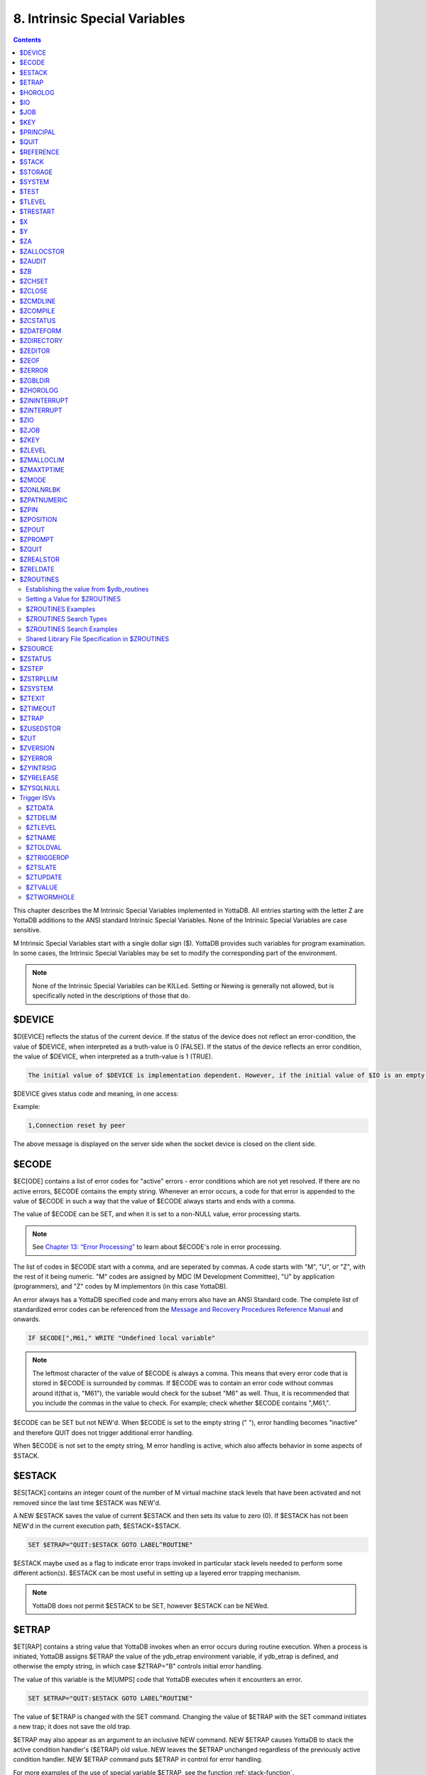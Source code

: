 .. ###############################################################
.. #                                                             #
.. # Copyright (c) 2018-2024 YottaDB LLC and/or its subsidiaries.#
.. # All rights reserved.                                        #
.. #                                                             #
.. # Portions Copyright (c) Fidelity National                    #
.. # Information Services, Inc. and/or its subsidiaries.         #
.. #                                                             #
.. #     This document contains the intellectual property        #
.. #     of its copyright holder(s), and is made available       #
.. #     under a license.  If you do not know the terms of       #
.. #     the license, please stop and do not read further.       #
.. #                                                             #
.. ###############################################################

.. index::
   Instrinsic Special Variables

==============================
8. Intrinsic Special Variables
==============================

.. contents::
   :depth: 3

This chapter describes the M Intrinsic Special Variables implemented in YottaDB. All entries starting with the letter Z are YottaDB additions to the ANSI standard Intrinsic Special Variables. None of the Intrinsic Special Variables are case sensitive.

M Intrinsic Special Variables start with a single dollar sign ($). YottaDB provides such variables for program examination. In some cases, the Intrinsic Special Variables may be set to modify the corresponding part of the environment.

.. note::
   None of the Intrinsic Special Variables can be KILLed. Setting or Newing is generally not allowed, but is specifically noted in the descriptions of those that do.

---------------
$DEVICE
---------------

$D[EVICE] reflects the status of the current device. If the status of the device does not reflect an error-condition, the value of $DEVICE, when interpreted as a truth-value is 0 (FALSE). If the status of the device reflects an error condition, the value of $DEVICE, when interpreted as a truth-value is 1 (TRUE).

.. code-block:: none

   The initial value of $DEVICE is implementation dependent. However, if the initial value of $IO is an empty string, then the initial value of $DEVICE is also an empty string.

$DEVICE gives status code and meaning, in one access:

Example:

.. code-block:: none

   1,Connection reset by peer

The above message is displayed on the server side when the socket device is closed on the client side.

.. _ecode-isv:

------------------
$ECODE
------------------

$EC[ODE] contains a list of error codes for "active" errors - error conditions which are not yet resolved. If there are no active errors, $ECODE contains the empty string. Whenever an error occurs, a code for that error is appended to the value of $ECODE in such a way that the value of $ECODE always starts and ends with a comma.

The value of $ECODE can be SET, and when it is set to a non-NULL value, error processing starts.

.. note::
   See `Chapter 13: “Error Processing” <./errproc.html>`_ to learn about $ECODE's role in error processing.

The list of codes in $ECODE start with a comma, and are seperated by commas. A code starts with "M", "U", or "Z", with the rest of it being numeric. "M" codes are assigned by MDC (M Development Committee), "U" by application (programmers), and "Z" codes by M implementors (in this case YottaDB).

An error always has a YottaDB specified code and many errors also have an ANSI Standard code. The complete list of standardized error codes can be referenced from the `Message and Recovery Procedures Reference Manual <../MessageRecovery/index.html>`_ and onwards.

.. code-block:: none

   IF $ECODE[",M61," WRITE "Undefined local variable"

.. note::
   The leftmost character of the value of $ECODE is always a comma. This means that every error code that is stored in $ECODE is surrounded by commas. If $ECODE was to contain an error code without commas around it(that is, "M61"), the variable would check for the subset "M6" as well. Thus, it is recommended that you include the commas in the value to check. For example; check whether $ECODE contains ",M61,".

$ECODE can be SET but not NEW'd. When $ECODE is set to the empty string (" "), error handling becomes "inactive" and therefore QUIT does not trigger additional error handling.

When $ECODE is not set to the empty string, M error handling is active, which also affects behavior in some aspects of $STACK.

--------------
$ESTACK
--------------

$ES[TACK] contains an integer count of the number of M virtual machine stack levels that have been activated and not removed since the last time $ESTACK was NEW'd.

A NEW $ESTACK saves the value of current $ESTACK and then sets its value to zero (0). If $ESTACK has not been NEW'd in the current execution path, $ESTACK=$STACK.

.. code-block:: none

   SET $ETRAP="QUIT:$ESTACK GOTO LABEL^ROUTINE"

$ESTACK maybe used as a flag to indicate error traps invoked in particular stack levels needed to perform some different action(s). $ESTACK can be most useful in setting up a layered error trapping mechanism.

.. note::
   YottaDB does not permit $ESTACK to be SET, however $ESTACK can be NEWed.

.. _etrap-isv:

--------------
$ETRAP
--------------

$ET[RAP] contains a string value that YottaDB invokes when an error occurs during routine execution. When a process is initiated, YottaDB assigns $ETRAP the value of the ydb_etrap environment variable, if ydb_etrap is defined, and otherwise the empty string, in which case $ZTRAP="B" controls initial error handling.

The value of this variable is the M[UMPS] code that YottaDB executes when it encounters an error.

.. code-block:: none

   SET $ETRAP="QUIT:$ESTACK GOTO LABEL^ROUTINE"

The value of $ETRAP is changed with the SET command. Changing the value of $ETRAP with the SET command initiates a new trap; it does not save the old trap.

$ETRAP may also appear as an argument to an inclusive NEW command. NEW $ETRAP causes YottaDB to stack the active condition handler's ($ETRAP) old value. NEW leaves the $ETRAP unchanged regardless of the previously active condition handler. NEW $ETRAP command puts $ETRAP in control for error handling.

For more examples of the use of special variable $ETRAP, see the function :ref:`stack-function`.

----------------
$HOROLOG
----------------

$H[OROLOG] contains a string value specifying the number of days since "31 December, 1840," and the number of seconds since the midnight of that date in the time zone of the process, separated by a comma (,). At midnight, the piece of the string following the comma resets to zero (0), and the piece preceding the comma increments by one (1). YottaDB does not permit the SET command to modify $HOROLOG. A process takes the system time from the system clock, but can adjust the time zone by appropriately setting the TZ environment variable before invoking YottaDB.

Example:

.. code-block:: bash

   YDB>Write $HOROLOG

Produces the result 58883,55555 at 3:25:55 pm on 20 March, 2002.

For further information on formatting $HOROLOG for external use, refer to :ref:`zdate-function`.

.. _io-isv:

---------
$IO
---------

$I[O] contains the name of the current device specified by the last USE command. The M standard does not permit the SET command to modify $IO. USE 0 produces the same $IO as USE $P[RINCIPAL], but $P is the preferred construct.

-----------
$JOB
-----------

$J[OB] is the current process identifier.

YottaDB uses the decimal representation of the current process identifier (PID) for the value of $JOB. $JOB is guaranteed to be unique for every concurrently operating process on a system. However, operating systems reuse PIDs over time. YottaDB does not permit the SET command to modify $JOB.

Example:

.. code-block:: none

   LOOP0 for  set itm=$order(^tmp($J,itm)) quit:itm=""  do LOOP1

This uses $J as the first subscript in a temporary global to insure that every process uses separate data space in the global ^tmp.

.. note::

   $KEY contains the UNIX process id of the created process shell which executes the command connected to the PIPE.

------------
$KEY
------------

$K[EY] contains the string that terminated the most recent READ command from the current device (including any introducing and terminating characters). If no READ command was issued to the current device or if no terminator is used, the value of $KEY is an empty string. However, when input is terminated by typing a function key, the value of $KEY is equal to the string of characters that is transmitted by that function key.

The effect of a READ \*glvn on $KEY is unspecified.

For terminals, $KEY and $ZB both have the terminator.

.. note::
   See the READ and WRITE commands in `Chapter 6: “Commands” <commands.html>`_.

For SOCKET:

$KEY contains the socket handle and the state information of the current SOCKET device after certain I/O commands.

After a successful OPEN or USE with the LISTEN deviceparameter, $KEY contains for TCP sockets:

.. code-block:: none

   "LISTENING|<socket_handle>|<portnumber>"

and for LOCAL sockets:

.. code-block:: none

   "LISTENING|<socket_handle>|<address>"

After a successful OPEN or USE with the CONNECT device parameter or when YottaDB was started with a socket as the $PRINCIPAL device, $KEY contains:

.. code-block:: none

   "ESTABLISHED|<socket handle>|<address>"

When WRITE/WAIT selects an incoming connection, $KEY contains:

.. code-block:: none

   "CONNECT|<socket_handle>|<address>"

When WRITE/WAIT selects a socket with data available for reading, $KEY contains:

.. code-block:: none

   "READ|<socket_handle>|<address>"

For TCP sockets, <address> is the numeric IP address for the remote end of the connection. For LOCAL sockets it is the path to the socket.

For TCP LISTENING sockets, <portnumber> is the local port on which socket_handle is listening for incoming connections. For LOCAL LISTENING sockets, it is the path of the socket.

If the WRITE /WAIT was timed, $KEY returns an empty value if the wait timed out or there was no established connection. $KEY only has the selected handle, if any, immediately after a WRITE /WAIT. $KEY is also used by other socket I/O commands such as READ which sets it to the delimiter or malformed Unicode® character, if any, which terminated the read.

When a socket has enabled non-blocking WRITEs, additional values will show if it is possible to write at least one byte to the socket. If the second argument of WRITE /WAIT is omitted or specifies both "READ" and "WRITE" and the socket selected by WRITE /WAIT is ready for both READ and WRITE, $KEY contains:

.. code-block:: none

   "READWRITE|<socket handle>|<address>"

If the socket selected by a WRITE /WAIT which implicitly or explicitly requests the write state would block on a READ but not block on WRITE, $KEY contains:

.. code-block:: none

   "WRITE|<socket handle>|<address>"

If the socket selected by WRITE /WAIT which implicitly or explicitly requests the read state would not block on a READ but would block on a WRITE, $KEY contains:

.. code-block:: none

   "READ|<socket handle>|<address>"

.. _principal-isv:

---------------
$PRINCIPAL
---------------

$P[RINCIPAL] contains the absolute pathname of the principal (initial $IO) device. $PRINCIPAL is an MDC Type A enhancement to standard M.

Input and output for a process may come from separate devices, namely, the standard input and output. However, the M I/O model allows only one device to be USEd (or active) at a time. When an image starts, YottaDB implicitly OPENs the standard input and standard output device(s) and assigns the device(s) to $PRINCIPAL. For USE deviceparameters, it is the standard input that determines the device type.

For an image invoked interactively, $PRINCIPAL is the user's terminal. For an image invoked from a terminal by means of a shell script, $PRINCIPAL is the shell script's standard input (usually the terminal) and standard output (also usually the terminal) for output, unless the shell redirects the input or output.

YottaDB provides a mechanism for the user to create a name for $PRINCIPAL in the shell before invoking YottaDB. The environment variable ydb_principal, if defined, becomes a synonym for the actual device and the value for $PRINCIPAL. $IO holds the same value as $PRINCIPAL. $ZIO in this case, holds the fully expanded name of the actual device. See “$ZIO” for an example of its usage.

YottaDB ignores a CLOSE specifying the principal device. YottaDB does not permit the SET command to modify $PRINCIPAL.

YottaDB fulfills READ to $PRINCIPAL when it is an empty socket device (that is, one with all sockets detached) with an empty string, and discards WRITE output to such a device.

YottaDB opens /dev/null as a placeholder for a socket which used to be associated with $PRINCIPAL via stdin when it is closed.

YottaDB creates a SOCKET device for $PRINCIPAL when standard input is a LOCAL domain socket and sets the default DELIMITER to "$C(10)" for sockets in the device.

When $PRINCIPAL identifies a device that supports REWIND, the REWIND or INREWIND device parameters perform a REWIND of the input and OUTREWIND performs a REWIND of the output.

When $PRINCIPAL has different input/output devices, the USE command recognizes intrinsic special variables $ZPIN or $ZPOUT and applies appropriate deviceparameters to the input or output side of $PRINCIPAL, respectively. A USE with $ZPIN or $ZPOUT sets $IO to $PRINCIPAL for READs and WRITEs from the input and output side of $PRINCIPAL. For more information refer to “$ZPIN” or “$ZPOUT” .

---------------
$QUIT
---------------

$Q[UIT] indicates whether the current block of code was called as an extrinsic function or as a subroutine.

If $Q[UIT] contains 1 (when the current process-stack frame is invoked by an extrinsic function), the QUIT would therefore require an argument.

.. note::
   When a process is initiated, but before any commands are processed, the value of $Q[UIT] is zero (0).

This special variable is mainly used in error-trapping conditions. Its value tells whether the current DO level was reached by means of a subroutine call (DO xxx) or by a function call (SET variable=$$xxx).

A typical way of exiting from an error trap is:

.. code-block:: none

   QUIT:$QUIT "" QUIT

.. note::
   YottaDB does not permit $QUIT to be SET or NEWed.

.. _reference-isv:

--------------------
$REFERENCE
--------------------

$R[EFERENCE] contains the last global reference. Until the first global reference is made by an M program or after a global reference with an invalid key, $REFERENCE contains the empty string (""). This way it is useful in determining if the usage of a naked reference is valid.

A typical way of using this is:

.. code-block:: none

   IF $REFERENCE="" QUIT "<undefined>"

.. note::
   $R[EFERENCE] being a read-only variable cannot be SET or NEW'd.

.. _stack-isv:

----------------
$STACK
----------------

$ST[ACK] contains an integer value of zero (0) or greater indicating the current level of M execution stack depth.

When a process is initiated but before any command is executed, the value of $STACK is zero (0).

.. note::
   The difference between $STACK and $ESTACK is that $ESTACK may appear as an argument of the NEW command. Newing $ESTACK resets its value to zero (0), and can be useful to set up a layered error trapping mechanism.

The value of $STACK is "absolute" since the start of a YottaDB process, whereas the value of $ESTACK is "relative" to the most recent "anchoring point".

For examples on the use of special variable $STACK, see :ref:`stack-function`.

--------------
$STORAGE
--------------

$S[TORAGE] contains an integer value specifying the number of free bytes of address space remaining between the memory currently under management by the process and the theoretical maximum available to the process.

YottaDB uses memory for code (instructions) and data. If the amount of virtual memory available to the process exceeds 2,147,483,647 bytes, it is reported as 2,147,483,647 bytes.

Instruction space starts out with the original executable image. However, YottaDB may expand instruction space by ZLINKing additional routines.

Data space starts out with stack space that never expands, and pool space which may expand. Operations such as opening a database or creating a local variable may cause an expansion in pool space. YottaDB expands pool space in fairly large increments. Therefore, SETs of local variables may not affect $STORAGE at all or may cause an apparently disproportionate drop in its value.

Once a YottaDB process adds either instruction or data space, it never releases that space. However, YottaDB does reuse process space made available by actions such as KILLs of local variables. $STORAGE can neither be SET or NEWed.

----------------
$SYSTEM
----------------

$SY[STEM] contains a string that identifies the executing M instance. The value of $SYSTEM is a string that starts with a unique numeric code that identifies the manufacturer. Codes are assigned by the MDC (M Development Committee).

$SYSTEM in YottaDB starts with "47" followed by a comma and the evaluation of the environment variable ydb_sysid or gtm_sysid. If neither of the names have any evaluation (i.e. both are undefined), the value after the comma is gtm_sysid.

YottaDB accepts SET $SYSTEM=expr, where expr appends to the initial value; an empty string removes any current added value.

.. _test-isv:

---------------
$TEST
---------------

$T[EST] contains a truth value specifying the evaluation of the last IF argument or the result of the last operation with timeout. If the last timed operation timed out, $TEST contains FALSE (0); otherwise, it contains TRUE (1).

$TEST serves as the implicit argument for ELSE commands and argumentless IF commands.

M stacks $TEST when invoking an extrinsic and performing an argumentless DO. After these operations complete with an implicit or explicit QUIT, M restores the corresponding stacked value. Because, with these two exceptions, $TEST reflects the last IF argument or timeout result on a process wide basis. Use $TEST only in immediate proximity to the operation that last updated it.

Neither $SELECT() nor post-conditional expressions modify $TEST.

M routines cannot modify $TEST with the SET command.

Example:

.. code-block:: none

   IF x=+x DO ^WORK
   ELSE SET x=0

The ELSE statement causes M to use the value of $TEST to determine whether to execute the rest of the line. Because the code in routine WORK may use IFs and timeouts, this use of $TEST is not recommended.

Example:

.. code-block:: none

   SET MYFLG=x=+x
   IF MYFLG DO ^WORK
   IF 'MYFLG SET x=0

This example introduces a local variable flag to address the problems of the prior example. Note that its behavior results in the opposite $TEST value from the prior example.

Example:

.. code-block:: none

   IF x=+x DO ^WORK IF 1
   ELSE SET x=0

This example uses the IF 1 to ensure that the ELSE works counter to the IF.

.. _tlevel-isv:

---------------
$TLEVEL
---------------

$TL[EVEL] contains a count of executed TSTARTs that are currently unmatched by TCOMMITs. $TLEVEL is zero (0) when there is no TRANSACTION in progress. When $TLEVEL is greater than one (>1), it indicates that there are nested sub-transactions in progress. Sub-transactions are always subject to the completion of the main TRANSACTION and cannot be independently acted upon by COMMIT, ROLLBACK, or RESTART.

$TLEVEL can be used to determine whether there is a TRANSACTION in progress and to determine the level of nesting of sub-transactions.

M routines cannot modify $TLEVEL with SET.

Example:

.. code-block:: none

   IF $TLEVEL TROLLBACK

This example performs a TROLLBACK if a transaction is in progress. A statement like this should appear in any error handler used with transaction processing. For more information on transaction processing, see `Chapter 5: “General Language Features of M” <./langfeat.html>`_.

---------------
$TRESTART
---------------

$TR[ESTART] contains a count of the number of times the current TRANSACTION has been RESTARTed. A RESTART can be explicit (specified in M as a TRESTART) or implicit (initiated by YottaDB as part of its internal concurrency control mechanism). $TRESTART can have values of 0 through 4. When there is no TRANSACTION in progress or during the first iteration of a transaction, $TRESTART is zero (0).

$TRESTART can be used by the application to limit the number of RESTARTs, or to cause a routine to perform different actions during a RESTART than during the initial execution.

.. note::
   YottaDB does not permit the SET command to modify $TRESTART.

Example:

.. code-block:: none

   TRANS TSTART ():SERIAL
   IF $TRESTART>2 WRITE !;"Access Conflict" QUIT

This example terminates the sub-routine with a message if the number of RESTARTs exceeds 2.

.. _x-isv:

----------
$X
----------

$X contains an integer value ranging from 0 to 65,535, specifying the horizontal position of a virtual cursor in the current output record. $X=0 represents the left-most position of a record or row.

Every OPEN device has a $X. However, M only accesses $X of the current device. Therefore, exercise care in sequencing USE commands and references to $X.

Generally, YottaDB increments $X for every character written to and read from the current device. Usually, the increment is 1, but for a process in UTF-8 mode, the increment is the number of glyphs or codepoints (depends on the type of device). M format control characters, write filtering, and the device WIDTH also have an effect on $X.

$X never equals or exceeds the value of the device WIDTH. Whenever it reaches the value equal to the device WIDTH, it gets reset to zero (0).

YottaDB follows the MDC Type A recommendation and permits an M routine to SET $X. However, SET $X does not automatically issue device commands or escape sequences to reposition the physical cursor.

-----
$Y
-----

$Y contains an integer value ranging from 0 to 65,535 specifying the vertical position of a virtual cursor in the current output page. $Y=0 represents the top row or line.

Every OPEN device has a $Y. However, M only accesses $Y of the current device. Therefore, exercise care in sequencing USE commands and references to $Y.

When YottaDB finishes the logical record in progress, it generally increments $Y. YottaDB recognizes the end of a logical record when it processes certain M format control characters, or when the record reaches its maximum size, as determined by the device WIDTH, and the device is set to WRAP. The definition of "logical record" varies from device to device. For an exact definition, see the sections on each device type. Write filtering and the device LENGTH also have an effect on $Y.

$Y never equals or exceeds the value of the device LENGTH. Whenever it reaches the value equal to the device LENGTH, it gets reset to zero (0).

YottaDB permits an M routine to SET $Y. However, SET $Y does not automatically issue device commands or escape sequences to reposition the physical cursor.

-------
$ZA
-------

$ZA contains a status determined by the last read on the device. The value is a decimal integer with a meaning determined by the device as follows:

For Terminal I/O:

0: Indicating normal termination of a read operation

1: Indicating a parity error

2: Indicating that the terminator sequence was too long

9: Indicating a default for all other errors

For Sequential Disk and Tape Files I/O:

0: Indicating normal termination of a read operation

9: Indicating a failure of a read operation

For Fifos I/O:

Decimal representing $JOB (identifier) of the process that wrote the last message the current process read

$ZA refers to the status of the current device. Therefore, exercise care in sequencing USE commands and references to $ZA.

YottaDB does not permit the SET command to modify $ZA.

For more information on $ZA, refer `"Input/Output Processing" <./ioproc.html>`_.

.. _zallocstor-isv:

-------------
$ZALLOCSTOR
-------------

$ZALLOCSTOR contains the number of bytes that are (sub) allocated (including overhead) by YottaDB for various activities. It provides one view (see also “$ZREalstor” and “$ZUSedstor”) of the process memory utilization and can help identify storage related problems. YottaDB does not permit $ZALLOCSTOR to be SET or NEWed.

.. _zaudit-isv:

---------
$ZAUDIT
---------

$ZAUDIT contains a boolean value that indicates whether Audit Principal Device in the `Audit Logging Facility <../AdminOpsGuide/basicops.html#audit-logging-facility>`_ is enabled. YottaDB does not permit $ZAUDIT to be SET or NEWed.

----------
$ZB
----------

$ZB contains a string specifying the input terminator for the last terminal READ. $ZB contains null and is not maintained for devices other than terminals. $ZB may contain any legal input terminator, such as <CR> (ASCII 13) or an escape sequence starting with <ESC> (ASCII 27), from zero (0) to 15 bytes in length. $ZB contains null for any READ terminated by a timeout or any fixed-length READ terminated by input reaching the maximum length.

$ZB contains the actual character string, not a sequence of numeric ASCII codes.

Example:

.. code-block:: none

   SET zb=$ZB FOR i=1:1:$L(zb) WRITE !,i,?5,$A(zb,i)

This displays the series of ASCII codes for the characters in $ZB.

$ZB refers to the last READ terminator of the current device. Therefore, exercise care in sequencing USE commands and references to $ZB.

YottaDB does not permit the SET command to modify $ZB.

For more information on $ZB, refer to the `"Input/Output Processing" chapter <./ioproc.html>`_.

.. _zchset-isv:

--------------
$ZCHSET
--------------

$ZCHSET is a read-only intrinsic special variable that takes its value from the environment variable ydb_chset. An application can obtain the character set used by a YottaDB process by the value of $ZCHSET. $ZCHSET can have only two values --"M", or "UTF-8".

.. note::
   YottaDB performs operations on literals at compile time and the character set may have an impact on such operations. Therefore, always compile with the same character set as that used at runtime.

Example:

.. code-block:: bash

  $ export ydb_chset=UTF-8
  $ ydb
  YDB>write $zchset
  UTF-8
  YDB>

--------------------
$ZCLOSE
--------------------

Provides termination status of the last PIPE CLOSE as follows:

* -99 when the timed (see :ref:`ioproc-timeout`) check on the termination status of the PIPE co-process (of a PIPE device that is not OPEN'd with the INDEPENDENT deviceparameter) times out
* -98 for unanticipated problems with the timed check
* the negative of the signal value if a signal terminated the PIPE co-process.

If positive, $ZCLOSE contains the exit status returned by the last PIPE co-process.

------------
$ZCMDLINE
------------

$ZCM[DLINE] is a read-write ISV that initially contains a string value specifying the "excess" portion of the command line that invoked the YottaDB process. By "excess" is meant the portion of the command line that is left after YottaDB has done all of its command line processing. For example, a command line yottadb -direct extra1 extra2 causes YottaDB to process the command line upto yottadb -direct and place the "excess" of the command line, that is "extra1 extra2" in $ZCMDLINE. $ZCMDLINE gives the M routine access to the shell command line input.

Note that the actual user input command line might have been transformed by the shell (for example, removing one level of quotes, filename, and wildcard substituion, and so on.), and it is this transformed command line that YottaDB processes.

Example:

.. code-block:: bash

   $ cat test.m
   test	write " $ZCMDLINE=",$ZCMDLINE,!
   	quit
   $ yottadb -run test OTHER  information
   $ZCMDLINE=OTHER information
   $ yottadb -run test 'OTHER  information'
   $ZCMDLINE=OTHER  information
   $

Note how the two spaces specified in OTHER information in the unquoted command line gets transformed to just one space in OTHER information in $ZCMDLINE due to the shell's pre-processing. However, the spaces are preserved when quoted.

Example:

.. code-block:: none

   $ yottadb -run %XCMD 'zprint %XCMD^%XCMD:CLIERR+-2'
   %XCMD   ; Usage: mumps -run %XCMD '<string>'
           ; If no $ETRAP defined, use CLIERR^%XCMD overriding a potential $ZTRAP error handler
           if ""=$ETRAP new $ETRAP set $ETRAP="goto CLIERR^%XCMD"
           new etrap,%cli set etrap=$ETRAP,%cli=$zcmdline
           ; Protect %XCMD's error handler by NEWing and SETing $ETRAP at the beginning of the XECUTEd command
           xecute "new $ETRAP,$zcmdline set $ETRAP=etrap "_%cli
           quit
   $

This example shows how the utility program `%XCMD <./utility.html#xcmd>`_ takes a line of M code from a shell command and executes it. This mechanism allows shell scripts to run M commands. It is good practice to enclose the command line argument with single quotes to prevent inappropriate shell expansion. Note also how $zcmdline is NEW'd to protect the value from any changes by XECUTE'd M code.

-------------
$ZCOMPILE
-------------

$ZCO[MPILE] contains a string value composed of one or more qualifiers that control the YottaDB compiler. Explicit ZLINKs and auto-ZLINKs use these qualifiers as defaults for any compilations that they perform.

$ZCOMPILE is a read-write ISV, that is, it can appear on the left side of the equal sign (=) in the argument to the SET command. A $ZCOMPILE value has the form of a list of M command qualifiers each separated by a space ( ).

When the environment variable ydb_compile is defined, YottaDB initializes $ZCOMPILE to the translation of ydb_compile. Otherwise YottaDB initializes $ZCOMPILE to null. Changes to the value of $ZCOMPILE during a YottaDB invocation only last for the current invocation and do not change the value of the environment variable ydb_compile.

ZCOMPILE returns a status of 1 after any error in compilation.

When $ZCOMPILE is null, YottaDB uses the default M command qualifiers -IGNORE, -LABEL=LOWER, -NOLIST, and -OBJECT. See `Chapter 3: “Development Cycle” <./devcycle.html>`_ for detailed descriptions of the M command qualifiers.

Example:

.. code-block:: bash

   $ export ydb_compile="-LIST -LENGTH=56 -SPACE=2"
   $ ydb
   YDB>WRITE $ZCOMPILE
   -LIST -LENGTH=56 -SPACE=2
   YDB>SET $ZCOMPILE="-LIST -NOIGNORE"
   YDB>WRITE $ZCOMPILE
   -LIST -NOIGNORE
   YDB>ZLINK "A.m"
   YDB>HALT
   $ echo $ydb_compile
   -LIST -LENGTH=56 -SPACE=2

This example uses the environment variable ydb_compile to set up $ZCOMPILE. Then it modifies $ZCOMPILE with the SET command. The ZLINK argument specifies a file with a .m extension (type), which forces a compile. The compile produces a listing for routine A.m and does not produce an object module if A.m contains compilation errors. After YottaDB terminates, the shell command echo $ydb_compile demonstrates that the SET command did not change the environment variable.

.. _zcstatus-isv:

-----------------
$ZCSTATUS
-----------------

$ZC[STATUS] holds the value of the status code for the last compilation performed by a ZCOMPILE, ZLINK or auto-ZLINK. One (1) indicates a clean compilation, a positive number greater than one is an error code whose text you can ascertain using $ZMESSAGE(), and a negative number is a negated error code that indicates YottaDB was not able to produce an object file. The error details appear in the compilation output, so $ZCSTATUS typically contains the code for `ERRORSUMMARY <../MessageRecovery/errors.html#errorsummary>`_.

YottaDB does not permit the SET command to modify $ZSTATUS.

-----------------
$ZDATEFORM
-----------------

$ZDA[TEFORM] contains an integer value, specifying the output year format of $ZDATE(). $ZDATEFORM can be modified using the SET command. YottaDB initializes $ZDATEFORM to the translation of the environment variable ydb_zdate_form. If ydb_zdate_form is not defined, YottaDB initializes $ZDATEFORM to zero (0).

See :ref:`zdate-function` for the usage of $ZDATEFORM. $ZDATEFORM also defines the behavior of some date and time utility routines; refer `"Utility Routines" <./utility.html>`_.

Example:

.. code-block:: bash

   YDB>WRITE $ZDATEFROM
   0
   YDB>WRITE $ZDATE($H)
   11/15/18
   YDB>SET $ZDATEFORM=1
   YDB>WRITE $ZDATE($H)
   11/15/2018

----------------
$ZDIRECTORY
----------------

$ZD[IRECTORY] contains the string value of the full path of the current directory. Initially $ZDIRECTORY contains the default/current directory from which the YottaDB image/process was activated.

If the current directory does not exist at the time of YottaDB process activation, YottaDB errors out.

Example:

.. code-block:: bash

   YDB>WRITE $ZDIR
   /usr/tmp
   YDB>SET $ZDIR=".."
   YDB>WRITE $ZDIR
   /usr

This example displays the current working directory and changes $ZDIR to the parent directory.

$ZDIRECTORY is a read-write Intrinsic Special Variable, that is, it can appear on the left side of the equal sign (=) in the argument to a SET command. If an attempt is made to set $ZDIRECTORY to a non-existent directory specification, YottaDB issues an error and keeps the value of $ZDIRECTORY unchanged.

At image exit, YottaDB restores the current directory to the directory that was the current directory when YottaDB was invoked even if that directory does not exist.

-----------------
$ZEDITOR
-----------------

(Last updated: `r1.24 <https://gitlab.com/YottaDB/DB/YDB/tags/r1.24>`_)

$ZED[ITOR] holds the value of the status code for the last edit session invoked by a ZEDIT command.

YottaDB does not permit the SET or NEW command to modify $ZEDITOR.

-----------------------
$ZEOF
-----------------------

$ZEO[F] contains a truth-valued expression indicating whether the last READ operation reached the end-of-file. $ZEOF equals TRUE (1) at EOF and FALSE (0) at other positions.

YottaDB does not maintain $ZEOF for terminal devices.

$ZEOF refers to the end-of-file status of the current device. Therefore, exercise care in sequencing USE commands and references to $ZEOF.

YottaDB does not permit the SET or NEW command to modify $ZEOF.

For more information on $ZEOF, refer to the `"Input/Output Processing" chapter <./ioproc.html>`_.

--------------------
$ZERROR
--------------------

$ZE[RROR] is supposed to hold the application-specific error-code corresponding to the YottaDB error-code stored in $ECODE/$ZSTATUS (see :ref:`ecode-isv` and :ref:`zstatus-isv`).

$ZERROR contains a default value of "Unprocessed $ZERROR, see $ZSTATUS" at process startup.

$ZERROR can be SET but not NEWed.

The mapping of a YottaDB error-code to the application-specific error-code is achieved as follows. Whenever YottaDB encounters an error, $ECODE/$ZSTATUS gets set first. It then invokes the code that $ZYERROR points to if it is not null. It is intended that the code invoked by $ZYERROR use the value of $ZSTATUS to select or construct a value to which it SETs $ZERROR. If an error is encountered by the attempt to execute the code specified in $ZYERROR, YottaDB sets $ZERROR to the error status encountered. If $ZYERROR is null, YottaDB does not change the value of $ZERROR. In all cases, YottaDB proceeds to return control to the code specified by $ETRAP/$ZTRAP or device EXCEPTION whichever is applicable. For details, see :ref:`zyerror-isv`.

-------------------
$ZGBLDIR
-------------------

$ZG[BLDIR] contains the value of the current Global Directory filename. When $ZGBLDIR specifies an invalid or inaccessible file, YottaDB cannot successfully perform database operations.

YottaDB initializes $ZGBLDIR to the translation of the environment variable ydb_gbldir. The value of the ydb_gbldir environment variable may include a reference to another environment variable. If ydb_gbldir is not defined, YottaDB initializes $ZGBLDIR to the value of the environment variable gtm_gbldir, and if that is not defined, then to the empty string (:code:`""`). When $ZGBLDIR is the empty string, any attempt to access the global directory results in a :code:`ZGBLDIRUNDEF` error.

$ZGBLDIR is a read-write Intrinsic Special Variable, (i.e., it can appear on the left side of the equal sign (=) in the argument to the SET command). SET $ZGBLDIR="" causes YottaDB to assign $ZGBLDIR using the same logic as at process startup. Newing $ZGBLDIR is the same as SET $ZGBLDIR="", which as just noted may change its value. As with NEWed local variables, QUIT restores the prior value in effect at the time of call. A $ZGBLDIR value may include an environment variable.

Setting $ZGBLDIR sets the environment variable `ydb_cur_gbldir <../AdminOpsGuide/basicops.html#>`_ to the new value of $ZGBLDIR. This allows a child process to decide whether to use the current global directory of the parent or the :code:`$ydb_gbldir`/ :code:`$gtm_gbldir` at parent process startup.

Setting $ZGBLDIR also causes YottaDB to attempt to open the specified file. If the file name is invalid or the file is inaccessible, YottaDB triggers an error without changing the value of $ZGBLDIR.

To establish a value for $ZGBLDIR outside of M, use the appropriate shell command to assign a translation to ydb_gbldir. Defining ydb_gbldir provides a convenient way to use the same Global Directory during a session where you repeatedly invoke and leave YottaDB.

Example:

.. code-block:: bash

   $ ydb_gbldir=test.gld
   $ export ydb_gbldir
   $ ydb
   YDB>WRITE $zgbldir
   /usr/dev/test.gld
   YDB>SET $zgbldir="yottadb.gld"
   YDB>WRITE $zgbldir
   yottadb.gld
   YDB>HALT
   $ echo $ydb_gbldir
   test.gld

This example defines the environment variable ydb_gbldir. Upon entering YottaDB Direct Mode, $ZGBLDIR has the value supplied by ydb_gbldir. The SET command changes the value. After the YottaDB image terminates, the echo command demonstrates that ydb_gbldir was not modified by the M SET command.

.. code-block:: bash

   $ ls test.gld
   test.gld not found
   $ ydb
   YDB>WRITE $zgbldir
   /usr/dev/yottadb.gld
   YDB>set $zgbldir="test.gld"
   %YDB-E-ZGBLDIRACC, Cannot access global directory
   "/usr/dev/test.gld". Retaining /usr/dev/yottadb.gld"
   %SYSTEM-E-ENO2, No such file or directory
   YDB>WRITE $zgbldir
   /usr/dev/yottadb.gld
   YDB>halt
   $

The SET command attempts to change the value of $ZGBLDIR to test.gld. Because the file does not exist, YottaDB reports an error and does not change the value of $ZGBLDIR.

To facilitate application migration to YottaDB from other M implementations (for example to convert UCI and VOL specifications to global directories) in the environment specification, YottaDB provides an :ref:`interface to translate strings to global directory filenames <opt-ydb-gbldir-xltn-fac>`. With the exception of the function name, this facility is identical to that :ref:`used for extended references <opt-ydb-env-xltn-fac>`.

.. note::
   Using this facility impacts the performance of *every* global access. Make sure you use it only when static determination of the global directory is not feasible. When used, maximize the efficiency of the translation routines.

-----------------
$ZHOROLOG
-----------------

$ZH[OROLOG] returns 4 comma-separated pieces (for example, "63638,39194,258602,14400"). The first two pieces are identical to the two pieces of $HOROLOG. $ZHOROLOG is a drop-in replacement for $HOROLOG in all application code of the form $PIECE($HOROLOG,",",...). For example, $ZHOROLOG can be used as the first argument of $ZDATE(). The third piece is the number of microseconds in the current second. The accuracy of the third piece is subject to the precision of the system clock. The fourth piece is an offset in seconds to UTC. For any valid UTC time offset, the fourth piece is a number between -43200 (for UTC-12:00) and +50400 (for UTC+14:00). The value of the fourth piece remains constant all through the year except for those places that observe daylight saving time. To obtain the $HOROLOG representation of UTC, add the fourth piece to the second piece of $ZHOROLOG and proceed as follows:

* If the result is a negative number, subtract one from the first piece and add 86400 (number of seconds in a day) to the second piece.
* If the result is a positive number greater than 86400, add one to the first piece and subtract 86400 from the second piece.

Example:

.. code-block:: none

   YDB>zprint ^zhoro
   zhoro(zone)
    set:'$data(zone) zone="Europe/London"
    new zutzh
    set zutzh=$$getzutzh(zone)
    do displaytzdetails(zutzh,zone)
    quit
   getzutzh(zone)
    set shcommand="TZ="_zone_" $ydb_dist/yottadb -run %XCMD 'write $zut,"" "",$zhorolog,"" "",$zdate($horolog,""MON DD,YYYY 12:60:SS AM""),!'"
    set descname="tzpipe"
    open descname:(shell="/bin/sh":command=shcommand:readonly)::"pipe"
    use descname read dateline use $principal close descname
    quit dateline
   displaytzdetails(zutzh,zone)
    set zut=$piece(zutzh," ",1)   ; $ZUT
    set zh=$piece(zutzh," ",2)    ; $ZHOROLOG
    set zhfp=$piece(zh,",",1)     ; first piece of $ZH of zone
    set zhsp=$piece(zh,",",2)
    set zhtp=$piece(zh,",",3)
    set zhfop=$piece(zh,",",4)
    set tz=zhfop/3600,hours=$select(tz*tz=1:" Hour ",1:" Hours ")
    write "Time in ",zone," ",$piece(zutzh," ",3,6)," $ZUT=",zut,!,$select(tz<0:-tz_hours_"Ahead of",1:tz_hours_"Behind")," UTC",!
    set zhsp=zhsp+zhfop
    if zhsp>86400 set zhfp=zhfp+1,zhsp=zhsp-86400     ; 86400 seconds in a day
    else  if zhsp<1 set zhfp=zhfp-1,zhsp=zhsp+86400
    write "Time in UTC ",$zdate(zhfp_","_zhsp,"MON DD,YYYY 12:60:SS AM")
    quit
   YDB>do ^zhoro
   Time in Europe/London APR 10,2018 05:20:29 PM $ZUT=1428682829213711
   1 Hour Ahead of UTC
   Time in UTC APR 10,2018 04:20:29 PM
   YDB>


--------------------
$ZININTERRUPT
--------------------

$ZINI[NTERRUPT] evaluates to 1 (TRUE) when a process is executing code initiated by the interrupt mechanism, and otherwise 0 (FALSE).

YottaDB does not permit the SET or NEW commands to modify $ZININTERRUPT.

.. _zinterrupt-isv:

---------------------
$ZINTERRUPT
---------------------

$ZINT[ERRUPT] specifies the code to be `XECUTE'd <commands.html#xecute>`_ when an interrupt (for example, through a `MUPIP INTRPT <../AdminOpsGuide/dbmgmt.html#intrpt>`_) is processed. While a $ZINTERRUPT action is in process, any additional interrupt signals are discarded. When an interrupt handler is invoked, the current values of `$ECODE <#ecode>`_ and `$REFERENCE <#reference>`_ are saved and restored when the interrupt handler returns. The current device (`$IO <isv.html#io>`_) is neither saved nor restored.

$ZINTERRUPT can be modified by the `SET <commands.html#set>`_ command.

When YottaDB uses an interrupt handler, it saves and restores the current value of $ECODE and $REFERENCE.

If an interrupt handler changes the current IO device (via `USE <commands.html#use>`_), it is the responsibility of the interrupt handler to restore the current IO device before returning. There are sufficient legitimate possibilities for why an interrupt routine would want to change the current IO device (for example; log switching), that this part of the process context is not saved and restored automatically. To restore the device which was current when the interrupt handler began, specify USE without any deviceparameters. Any attempt to do IO on a device which was actively doing IO when the interrupt was recognized may cause a `ZINTRECURSEIO <../MessageRecovery/errors.html#zintrecurseio>`_ error.

The initial value for $ZINTERRUPT is taken from the environment variable `ydb_zinterrupt <../AdminOpsGuide/basicops.html#ydb-zinterrupt>`_ if it is specified, otherwise from the environment variable gtm_zinterrupt, otherwise it defaults to the following string:

.. code-block:: none

   IF $ZJOBEXAM()

The `IF <commands.html#if>`_ statement executes the `$ZJOBEXAM() <functions.html#zjobexam>`_ function but effectively discards the return value.

.. note::
   If the default value for $ZINTERRUPT is modified, no $ZJOBEXAM() will occur unless the replacement value directly or indirectly invokes that function. In other words, while $ZJOBEXAM() is part of the interrupt handling by default, it is not an implicit part of the interrupt handling.

The interrupt handler is executed by YottaDB at a statement boundary or at an appropriate boundary in a potentially long running COMMAND. If a process is in a long running external call (for example; waiting in a message queue) YottaDB does not have sufficient control of the process state to immediately drive the interrupt handler. It recognizes the interrupt request and drives the handler after the external call returns to YottaDB and the process reaches an appropriate execution boundary. See `Interrupting Execution Flow <langext.html#interrupting-execution-flow>`_.

..  note::
    The interrupt handler does not operate "outside" the current M environment but rather within the environment of the process.

It is possible for the interrupt handler to be executed while the process executing a TP transaction holds the critical section for one or more regions. Use of this feature may create temporary hangs or pauses while the interrupt handler executes. For the default case where the interrupt handler uses $ZJOBEXAM() to create a dump, the pause duration depends on the number of local variables in the process at the time of the dump and on the speed of the secondary storage device. Such a dump is slower on a network-mounted secondary storage device than on a storage device directly connected to the local system. Design interrupt driven code to account for this issue.

Code in $ZINTERRUPT must use routine names in any entryref argument to a `DO <commands.html#do>`_, `GOTO <commands.html#goto>`_, `JOB <commands.html#job>`_, `ZGOTO <commands.html#zgoto>`_ or any extrinsic as the arrival of the interrupt can activate the code while executing an arbitrary routine in the application.

During the execution of the interrupt handling code, `$ZININTERRUPT <#zininterrupt>`_ evaluates to 1 (TRUE).

If an error occurs while compiling the $ZINTERRUPT code, the error handler is not invoked. YottaDB sends the `ERRWZINTR <../MessageRecovery/errors.html#errwzintr>`_ message and the compiler error message to syslog. If the YottaDB process is at a direct mode prompt or is executing a direct mode command (for example, a FOR loop), YottaDB also sends the ERRWZINTR error message to the user console along with the compilation error. In both cases, the interrupted process resumes execution without performing any action specified by the defective $ZINTERRUPT vector.

The error handler is invoked if an error occurs while executing the $ZINTERRUPT code. If an error occurs during execution of the interrupt handler's stack frame (before it calls anything), that error is prefixed with the ERRWZINTR error. The error handler then executes normal error processing associated with the module that was interrupted. Any other errors that occur in code called by the interrupt handler are handled by normal error handling. See `Error Processing <errproc.html>`_.

If a TP transaction is in progress (0<`$TLEVEL <#tlevel>`_), updates to globals are not safe since a TP restart can be signaled at any time prior to the transaction being committed - even after the interrupt handler returns. A TP restart reverses all global updates and unwinds the M stack so it is as if the interrupt never occurred. The interrupt handler is not redriven as part of a transaction restart. Referencing (reading) globals inside an interrupt handler can trigger a TP restart if a transaction is active. When programming interrupt handling, either discard interrupts when 0<$TLEVEL (forcing the interrupting party to try again), or use local variables that are not restored by a TRESTART to defer the interrupt action until after the final `TCOMMIT <commands.html#tcommit>`_.

.. note::
   Because sending an interrupt signal requires the sender to have appropriate permissions, the use of the job interrupt facility itself does not present any inherent security exposures. Nonetheless, because dump files created by the default action contain the values of every local variable in the context at the time they are made, inappropriate access to the dump files would constitute a security exposure. Make sure the design and implementation of any interrupt logic includes careful consideration to security issues.

Example:

.. code-block:: none

   set $zinterrupt="do ^interrupthandler($io)"
   interrupthandler(currentdev)
	  do ^handleinterrupt ; handle the interrupt
	  use currentdev      ; restore the device which was current when the interrupt was recognized
	  quit

For more information on interrupt handling, refer to `Interrrupting Execution Flow <langext.html#interrupting-execution-flow>`_.

---------------
$ZIO
---------------

$ZIO contains the translated name of the current device, in contrast to $IO, which contains the name as specified by the USE command.

YottaDB does not permit the SET or NEW command to modify $ZIO.

An example where $ZIO contains a value different from $IO is if the environment variable ydb_principal is defined.

Example:

.. code-block:: bash

   $ ydb_principal="foo"
   $ export ydb_principal
   YDB>WRITE $IO
   foo
   YDB>WRITE $ZIO
   /dev/pts/8

Notice that $ZIO contains the actual terminal device name while $IO contains the string pointed to by the environment variable ydb_principal.

.. _zjob-isv:

----------------
$ZJOB
----------------

$ZJ[OB] holds the pid of the process created by the last JOB command performed by the current process.

YottaDB initializes $ZJOB to zero (0) at process startup. If the JOB command fails to spawn a new job, YottaDB sets $ZJOB to zero (0). Note that because of the left to right evaluation order of M, using $ZJOB in the jobparameter string results in using the value created by the last, rather than the current JOB command, which is not likely to match common coding practice.

YottaDB does not permit the SET or NEW command to modify $ZJOB.

.. note::

   $KEY contains the UNIX process id of the created process shell which executes the command connected to the PIPE.

-----------------
$ZKEY
-----------------

For Socket devices:

$ZKEY contains a list of sockets in the current SOCKET device which are ready for use. Its contents include both non selected but ready sockets from the prior WRITE/WAITs and any sockets with unread data in their YottaDB buffer. $ZKEY can be used any time a SOCKET device is current. Once an incoming socket (that is, "LISTENING") has been accepted either by being selected by WRITE/WAIT or by USE socdev:socket="listeningsocket", it is removed from $ZKEY.

$ZKEY contains any one of the following values:

.. code-block:: none

   "LISTENING|<listening_socket_handle>|{<portnumber>|</path/to/LOCAL_socket>}"

.. code-block:: none

   "READ|<socket_handle>|<address>"

.. code-block:: none

   "WRITE|<socket_handle>|<address>"

If $ZKEY contains one or more "READ|<socket_handle>|<address>" entries, it means there are ready to READ sockets that were selected by WRITE/WAIT or were partially read and there is data left in their buffer. Each entry is delimited by a ";".

If $ZKEY contains one or more "LISTENING|<listening_socket_handle>|{<portnumber|/path/to/LOCAL_socket>}" entries, it means that there are pending connections and a USE s:socket=listening_socket_handle will accept a pending connection and remove the LISTENING|<listening_socket_handle> entry from $ZKEY.

If $ZKEY contains one or more "WRITE|<socket_handle>|<address>" entries, it means that the prior WRITE /WAIT considered the non-blocking sockets writeable. This is likely to be the case most of the time. If $ZKEY contains one WRITE and one READ entry, it means that the non-blocking socket is both readable and writeable.

$ZKEY is empty if no sockets have data in the buffer and there are no unaccepted incoming sockets from previous WRITE/WAITs.

For a Sequential File Device:

$ZKEY contains the current position in the file based on the last READ. This is in bytes for STREAM and VARIABLE formats, and in a record,byte pair for FIXED format. For FIXED format, SEEKs and normal READs always produce a zero byte position; a non-zero byte position in $ZKEY for FIXED format operation indicates a partially read record, caused by a READ # or READ \*. In FIXED mode, the information returned for $ZKEY is a function of record size, and, if a USE command changes record size by specifying the WIDTH deviceparameter while the file is open, $ZKEY offsets change accordingly; if record size changes, previously saved values of $ZKEY are likely inappropriate for use with SEEK.

.. _zlevel-isv:

-----------------
$ZLEVEL
-----------------

$ZL[EVEL] contains an integer value indicating the "level of nesting" caused by DO commands, XECUTE commands, and extrinsic functions in the M invocation stack.

$ZLEVEL has an initial value of one (1) and increments by one with each DO, XECUTE or extrinsic function. Any QUIT that does not terminate a FOR loop decrements $ZLEVEL. ZGOTO may also reduce $ZLEVEL. In accordance with the M standard, a FOR command does not increase $ZLEVEL. M routines cannot modify $ZLEVEL with the SET or NEW commands.

Use $ZLEVEL in debugging or in an error-handling mechanism to capture a level for later use in a ZGOTO argument.

Example:

.. code-block:: bash

   YDB>zprint ^zleve
   zleve;
    do B
    write X,!
    quit
   B
    goto C
    quit
   C
    do D
    quit
   D
    set X=$ZLEVEL
    quit
   YDB>do ^zleve
    4
   YDB>

This program, executed from Direct Mode, produces a value of 4 for $ZLEVEL. If you run this program from the shell, the value of $ZLEVEL is three (3).

------------------
$ZMALLOCLIM
------------------

$ZMALL[OCLIM] contains an integer value specifying a number of bytes of process memory, which, if exceeded, causes YottaDB to issue a `MALLOCCRIT <../MessageRecovery/errors.html#malloccrit>`_ error. When the value is set, or defaults, to zero (0), YottaDB imposes no limit, although the OS still does. A positive value specifies a byte limit with a minimum of 2.5MB. A value of minus one (-1) provides a value of half the system imposed limit if any.

When a request for additional memory exceeds the limit, YottaDB does the expansion and then produces trappable MALLOCCRIT warning. By default, some later request for memory is likely to produce a fatal `MEMORY <../MessageRecovery/errors.html#memory-err>`_ error, unless subsequent to MALLOCCRIT, a limit has been reestablished by SET $ZMALLOCLIM to the same or higher limit, but one not exceeding any system limit.

Note that YottaDB allocates memory from the OS in large blocks so the interaction of $ZMALLOCLIM with memory growth is not exact. MEMORY errors are fatal and terminate the process. In the case of a MEMORY error, YottaDB makes an attempt to marshal available memory to enable as graceful a termination as possible. Note that independent of this mechanism, the OS may kill the process without recourse if it determines the greed of the process for memory jeopardizes the viability of the system.

When the integer byte value specified in a SET $ZMALLOCLIM=intexpr or by the environment variable `ydb_malloc_limit  <../AdminOpsGuide/basicops.html#ydb-malloc-limit>`_  ($gtm_malloc_limit if $ydb_malloc_limit is not defined) at process startup, specifies a positive value, YottaDB uses the smaller of that value and any OS defined amount for the value of $ZMALLOCLIM. YottaDB does not give errors or messages about its choice for $ZMALLOCLIM between a specified value and some other more appropriate value, so if the application needs to verify the result, it should examine the resulting ISV value.

------------------
$ZMAXTPTIME
------------------

$ZMAXTPTI[ME] contains an integer value indicating the time duration YottaDB should wait for the completion of all activities fenced by the current transaction's outermost TSTART/TCOMMIT pair.

$ZMAXTPTIME can be SET but cannot be NEWed.

$ZMAXTPTIME takes its value from the environment variable ydb_maxtptime. If ydb_maxtptime is not defined, the initial value of $ZMAXTPTIME is zero (0) seconds which indicates "no timeout" (unlimited time). The value of $ZMAXTPTIME when a transaction's outermost TSTART operation executes determines the timeout setting for that transaction.

When a $ZMAXTPTIME expires, YottaDB executes the $ETRAP/$ZTRAP exception handler currently in effect.

.. note::
   Negative values of $ZMAXTPTIME are also treated as "no timeout". Timeouts apply only to the outermost transaction, that is, $ZMAXTPTIME has no effect when TSTART is nested within another transaction.

Example:

.. code-block:: none

   Test;testing TP timeouts
     set $ZMAXTPTIME=6,^X=0,^Y=0,^Z=0
     write "Start with $ZMAXTPTIME=",$ZMAXTPTIME,":",!
     for sleep=3:2:9 do
     . set retlvl=$zlevel
     . do longtran;ztrap on longtran
     ;continues execution
     ;on next line
     . write "(^X,^Y)=(",^X,",",^Y,")",!
     write !,"Done TP Timeout test.",!
     quit
   longtran ;I/O in TP doesn't get rolled back
     set $etrap=" goto err"
     tstart ():serial
     set ^X=1+^X
     write !,"^X=",^X,",will set ^Y to ",sleep
     write " in ",sleep," seconds..."
     hang sleep
     set ^Y=sleep
     write "^Y=",^Y
     tcommit
     write "...committed.",!
     quit
   err;
     write !,"In $ETRAP handler. Error was: "
     write !," ",$zstatus
     if $TLEVEL do ;test allows handler use outside of TP
     . trollback
     . write "Rolled back transaction."
     write !
     set $ecode=""
     zgoto retlvl

Results:

.. code-block:: none

   Start with $ZMAXTPTIME=6:
   ^X=1,will set ^Y to 3 in 3 seconds...^Y=3...committed.
   ^X=2,will set ^Y to 5 in 5 seconds...^Y=5...committed.
   ^X=3,will set ^Y to 7 in 7 seconds...
   In $ETRAP handler. Error was:
   150377322,longtran+7^tptime,%YDB-E-TPTIMEOUT, Transaction timeoutRolled back transaction.
   ^X=3,will set ^Y to 9 in 9 seconds...
   In $ETRAP handler. Error was:
   150377322,longtran+7^tptime,%YDB-E-TPTIMEOUT, Transaction timeoutRolled back transaction.
   Done TP Timeout test.

--------------
$ZMODE
--------------

$ZMO[DE] contains a string value indicating the process execution mode.

The mode can be:

* INTERACTIVE
* OTHER

M routines cannot modify $ZMODE.

Example:

.. code-block:: bash

   YDB>WRITE $ZMODE
   INTERACTIVE

This displays the process mode.

--------------------
$ZONLNRLBK
--------------------

$ZONLNRLBK increments every time a process detects a concurrent MUPIP JOURNAL -ONLINE -ROLLBACK.

YottaDB initializes $ZONLNRLBK to zero (0) at process startup. YottaDB does not permit the SET or NEW commands to modify $ZONLNRLBK.

For more information on online rollback, refer to the -ONLINE qualifier of -ROLLBACK in the `Administration and Operations Guide <../AdminOpsGuide/index.html>`_.

.. _zpatnumeric-isv:

-------------------
$ZPATNUMERIC
-------------------

$ZPATN[UMERIC] is a read-only intrinsic special variable that determines how YottaDB interprets the patcode "N" used in the pattern match operator.

With $ZPATNUMERIC="UTF-8", the patcode "N" matches any numeric character as defined by UTF-8 encoding. With $ZPATNUMERIC="M", YottaDB restricts the patcode "N" to match only ASCII digits 0-9 (that is, ASCII 48-57). When a process starts in UTF-8 mode, intrinsic special variable $ZPATNUMERIC takes its value from the environment variable ydb_patnumeric. YottaDB initializes the intrinsic special variable $ZPATNUMERIC to "UTF-8" if the environment variable ydb_patnumeric is defined to "UTF-8". If the environment variable ydb_patnumeric is not defined or set to a value other than "UTF-8", YottaDB initializes $ZPATNUMERIC to "M".

YottaDB populates $ZPATNUMERIC at process initialization from the environment variable ydb_patnumeric and does not allow the process to change the value.

.. note::
   YottaDB performs operations on literals at compile time and the pattern codes settings may have an impact on such operations. Therefore, always compile with the same pattern code settings as those used at runtime.

For UTF-8 characters, YottaDB assigns patcodes based on the default classification of the Unicode® character set by the ICU library with three adjustments:

* If $ZPATNUMERIC is not "UTF-8", non-ASCII decimal digits are classified as A.
* Non-decimal numerics (Nl and No) are classified as A.
* The remaining characters (those not classified by ICU functions: u_isalpha, u_isdigit, u_ispunct, u_iscntrl, the above options) are classified into either patcode P or C. The ICU function u_isprint is used since it returns "TRUE" for non-control characters.

The following table contains the resulting Unicode general category to M patcode mapping:

+-------------------------------------------+---------------------------------------------------+
| Unicode General Category                  | Patcode Class                                     |
+===========================================+===================================================+
| L* (all letters)                          | A                                                 |
+-------------------------------------------+---------------------------------------------------+
| M* (all marks)                            | P                                                 |
+-------------------------------------------+---------------------------------------------------+
| Nd (decimal numbers)                      | N (if decimal digit is ASCII or $ZPATNUMERIC is   |
|                                           | "UTF-8", otherwise A                              |
+-------------------------------------------+---------------------------------------------------+
| Nl (letter numbers)                       | A (examples of Nl are Roman numerals)             |
+-------------------------------------------+---------------------------------------------------+
| No (other numbers)                        | A (examples of No are fractions)                  |
+-------------------------------------------+---------------------------------------------------+
| P* (all punctuation)                      | P                                                 |
+-------------------------------------------+---------------------------------------------------+
| S* (all symbols)                          | P                                                 |
+-------------------------------------------+---------------------------------------------------+
| Zs (spaces)                               | P                                                 |
+-------------------------------------------+---------------------------------------------------+
| Zl (line separators)                      | C                                                 |
+-------------------------------------------+---------------------------------------------------+
| Zp (paragraph separators)                 | C                                                 |
+-------------------------------------------+---------------------------------------------------+
| C* (all control code points)              | C                                                 |
+-------------------------------------------+---------------------------------------------------+

For a description of the Unicode general categories, refer to http://unicode.org/charts/.

Example:

.. code-block:: bash

   YDB>write $zpatnumeric
   UTF-8
   YDB>Write $Char($$FUNC^%HD("D67"))?.N ; This is the Malayalam decimal digit 1
   1
   YDB>Write 1+$Char($$FUNC^%HD("D67"))
   1
   YDB>Write 1+$Char($$FUNC^%HD("31")) ; This is the ASCII digit 1
   2

.. _zpin-isv:

----------------
$ZPIN
----------------

When $PRINCIPAL has different input/output devices, the USE command recognizes intrinsic special variable $ZPIN to apply appropriate deviceparameters to the input side of $PRINCIPAL. A USE with $ZPIN sets $IO to $PRINCIPAL for READs and WRITEs from the input and output side of $PRINCIPAL. $ZSOCKET() also accepts $ZPIN as its first argument and, if the device is a split SOCKET device, supplies information on the input SOCKET device. In any context other than USE or $ZSOCKET(), or if $PRINCIPAL is not a split device, $PRINCIPAL, $ZPIN and $ZPOUT are synonyms. In the case of a split $PRINCIPAL, $ZPIN returns the value of $PRINCIPAL followed by the string "< /" Any attempt to OPEN $ZPIN results in a DEVOPENFAIL error.

For more information refer to :ref:`principal-io-isv`, :ref:`zpout-isv`, and :ref:`zsocket-function`.

.. _zposition-isv:

-----------------
$ZPOSITION
-----------------

$ZPOS[ITION] contains a string value specifying the current entryref, where entryref is [label][+offset]^routine, and the offset is evaluated from the closest preceding label.

YottaDB does not permit the SET or NEW commands to modify $ZPOSITION.

Example:

.. code-block:: bash

   YDB>WRITE !,$ZPOS,! ZPRINT @$ZPOS

This example displays the current location followed by the source code for that line.

.. _zpout-isv:

-----------------
$ZPOUT
-----------------

When $PRINCIPAL has different input/output devices, the USE command recognizes intrinsic special variables $ZPOUT to apply appropriate deviceparameters to the output side of $PRINCIPAL. A USE with $ZPOUT sets $IO to $PRINCIPAL for READs and WRITEs from the input and output side of $PRINCIPAL. $ZSOCKET() also accepts $ZPOUT as its first argument and, if the device is a split SOCKET device, supplies information on the output SOCKET device. In any context other than USE or $ZSOCKET(), or if $PRINCIPAL is not a split device, $PRINCIPAL, $ZPIN and $ZPOUT are synonyms. In the case of a split $PRINCIPAL, $ZPOUT returns the value of $PRINCIPAL followed by the string "> /" Any attempt to OPEN $ZPOUT results in a DEVOPENFAIL error.

For more information refer to :ref:`principal-io-isv`, :ref:`zpin-isv`, and :ref:`zsocket-function`.

Example:

.. code-block:: none

   ;zpioin
   ;123456789012345678901234567890123456789012345678901234567890
   ;A12345678901234567890123456789012345678901234567890123456789
   zpio
     ; yottadb -r zpio < zpioin
     write "$PRINCIPAL = ",$P,!
     write "$ZPIN = ",$ZPIN,!
     write "$ZPOUT = ",$ZPOUT,!
     write "Read first line from zpioin with default settings",!
     read x
     write x,!
     zshow "d"
     use $ZPIN:(wrap:width=50)
     write "After $ZPIN set to wrap and width set to 50",!
     zshow "d"
     write "Read next 50 characters from zpioin",!
     read y
     write y,!
     use $ZPOUT:wrap
     use $ZPIN:nowrap
     write "After $ZPOUT set to wrap and $ZPIN set to nowrap",!
     zshow "d"
     use $ZPOUT:nowrap
     write "After $ZPOUT set to nowrap",!
     zshow "d"
     use $P:wrap
     write "After $P set to wrap",!
     zshow "d"
     use $ZPOUT:width=40
     write "After $ZPOUT width set to 40",!
     zshow "d"
     use $ZPOUT:nowrap
     write "After $ZPOUT set to nowrap",!
     zshow "d"
     write x,!
     quit


.. _zprompt-isv:

--------------
$ZPROMPT
--------------

$ZPROM[PT] contains a string value specifying the current Direct Mode prompt. By default, YDB> is the Direct Mode prompt. M routines can modify $ZPROMPT by means of a SET command. $ZPROMPT cannot exceed 16 characters. If an attempt is made to assign $ZPROMPT to a longer string, only the first 16 characters will be taken.

In UTF-8 mode, if the 31st byte is not the end of a valid UTF-8 character, YottaDB truncates the $ZPROMPT value at the end of the last character that completely fits within the 31 byte limit.

The environment variable ydb_prompt initializes $ZPROMPT at process startup.

Example:

.. code-block:: bash

   YDB>set $zprompt="Test01">"
   Test01>set $zprompt="YDB>"

This example changes the YottaDB prompt to Test01> and then back to YDB>.

------------------
$ZQUIT
------------------

$ZQUIT indicates whether the functionality associated with the ydb_zquit_anyway environment variable is enabled. If the environment variable ydb_zquit_anyway is defined and evaluates to 1 or any case-independent string or leading substrings of "TRUE" or "YES", YottaDB sets $ZQUIT to 1 and executes code of the form QUIT <expr< as if it were SET <tmp>=<expr> QUIT:$QUIT tmp QUIT, where <tmp> is a temporary local variable in the YottaDB runtime system that is not visible to the application code. The value of $ZQUIT is a compile time setting, i.e., it can be set during run-time, but it has no effect on the behavior existing object code - it only effects code generated by auto-ZLINK or the ZCOMPILE command. This setting has no effect on late bound code such as that in XECUTE arguments, $ETRAP and $ZTRAP device EXCEPTIONS.

If ydb_zquit_anyway is not defined or evaluates to 0 or any case-independent string or leading substrings of "FALSE" or "NO", YottaDB sets $ZQUIT to 0 and executes QUIT <expr> as specified by the standard. This feature is helpful when you want to run a block of code both as a routine and as an extrinsic function. Consider the following example:

.. code-block:: bash

   YDB>zprint ^rtnasfunc
   rtnasfunc(expr1)
   write "Hello ",expr1,!
   quit

When the ydb_zquit_anyway functionality is diabled, extrinsic function invocations return an error as per the standard.

.. code-block:: bash

   YDB>write $zquit
   0
   YDB>write $$^rtnasfunc("jdoe")
   Hello jdoe
   %YDB-E-QUITARGREQD, Quit from an extrinsic must have an argument

However, if you enable the ydb_zquit_anyway feature, extrinsic function invocations do not return an error.

.. code-block:: bash

   YDB>write $zquit
   1
   YDB>write $$^rtnasfunc("jdoe")
   Hello jdoe
   YDB>

.. _zrealstor-isv:

---------------
$ZREALSTOR
---------------

$ZREALSTOR contains the total memory (in bytes) allocated by the YottaDB process, which may or may not actually be in use. It provides one view (see also :ref:`zallocstor-isv` and :ref:`zusedstor-isv`) of the process memory utilization and can help identify storage related problems. YottaDB does not permit $ZREALSTOR to be SET or NEWed.

---------------
$ZRELDATE
---------------

$ZRELDATE provides the UTC date/time of the YottaDB build in the form YYYYMMDD 24:60 ffffffffffffffffffffffffffffffffffffffff (where date/time stamp is in $ZDATE() notation). The third part of the timestamp is the hexadecimal hash assigned by the version control system to identify the last source code commit. While $ZYRELEASE is probably a better identifier for most uses, $ZRELDATE may be a helpful alternative for those testing pre-release builds.

For example:

.. code-block:: bash

   YDB>write $zreldate
   20200813 12:10 177eb8e48098204dafe564cac2bcb84312b2853a

.. _zroutines-isv:

-----------------
$ZROUTINES
-----------------

$ZRO[UTINES] contains a string value specifying a directory or list of directories containing object files. Each object directory may also have an associated directory, or list of directories, containing the corresponding source files. These directory lists are used by certain YottaDB functions, primarily auto-ZLINK, to locate object and source files. The order in which directories appear in a given list determines the order in which they are searched for the appropriate item.

Any environment variables that are part of the string used to set $ZROUTINES, either at process startup or explicitly during execution, are expanded to absolute path names. This eliminates the need for application code using $ZROUTINES to do the expansion.

Searches that use $ZROUTINES treat files as either object or source files. YottaDB treats files with an extension of .o as object files and files with an extension of .m as source files.

.. note::
   Paths used in $ZROUTINES to locate routines must not include embedded spaces, as $ZROUTINES uses spaces as delimiters.

++++++++++++++++++++++++++++++++++++++++++
Establishing the value from $ydb_routines
++++++++++++++++++++++++++++++++++++++++++

If the environment variable :code:`ydb_routines` is not set when the :code:`yottadb` process starts, or if it is set to the empty string (:code:`""`), YottaDB sets it in the environment to :code:`$ydb_dist/libyottadbutil.so` in M mode, if it exists, or to :code:`$ydb_dist/utf8/libyottadbutil.so` in UTF-8 mode, if it exists, and to :code:`$ydb_dist` if it does not, and then uses that value.

Commands or functions such as DO, GOTO, ZGOTO, ZBREAK, ZPRINT, and $TEXT may auto-ZLINK and thereby indirectly use $ZROUTINES. If their argument does not specify a directory, ZEDIT and explicit ZLINK use $ZROUTINES. ZPRINT and $TEXT use $ZROUTINES to locate a source file if YottaDB cannot find the source file pointed to by the object file. For more information on ZLINK and auto-ZLINK, see the `“Development Cycle” <./devcycle.html>`_ and `“Commands” <commands.html>`_ chapters.

+++++++++++++++++++++++++++++++
Setting a Value for $ZROUTINES
+++++++++++++++++++++++++++++++

$ZRO[UTINES] is a read-write Intrinsic Special Variable, so M can also SET the value.

By default, each directory entry in $ZROUTINES is assumed to contain both object and source files. However, each object directory may have an associated directory or list of directories to search for the corresponding source files. This is done by specifying the source directory list, in parentheses, following the object directory specification.

If the command specifies more than one source directory for an object directory, the source directories must be separated by spaces, and the entire list must be enclosed in parentheses ( ) following the object directory specification. If the object directory should also be searched for source, the name of that directory must be included in the parentheses (usually as the first element in the list). Directory-specifications may also include empty parentheses, directing YottaDB to proceed as if no source files exist for objects located in the qualified directory.

To set $ZROUTINES outside of M, use the appropriate shell command to set ydb_routines. Because ydb_routines is a list, enclose the value in quotation marks (" ").

Changes to the value of $ZROUTINES during a YottaDB invocation only last for the current invocation, and do not change the value of ydb_routines.

Directory specifications may include an environment variable. When YottaDB SETs $ZROUTINES, it translates all environment variables and verifies the syntax and the existence of all specified directories. If $ZROUTINES is set to an invalid value, YottaDB generates a run-time error and does not change the value of $ZROUTINES. Because the environment variables are translated when $ZROUTINES is set, any changes to their definition have no effect until $ZROUTINES is set again.

++++++++++++++++++++++++++++
$ZROUTINES Examples
++++++++++++++++++++++++++++

Example:

.. code-block:: bash

   YDB>s $zroutines=".(../src) $ydb_dist"

This example directs YottaDB to look for object modules first in your current directory, then in the distribution directory that contains the percent routines. YottaDB locates sources for objects in your current directory in the sibling /src directory.

Example:

.. code-block:: bash

   $ ydb_routines="/usr/jones /usr/smith"
   $ export ydb_routines
   $ ydb
   YDB>write $zroutines
   "/usr/jones /usr/smith"
   YDB>set $zro="/usr/jones/utl /usr/smith/utl"
   YDB>write $zroutines
   "/usr/jones/utl /usr/smith/utl"
   YDB>halt
   $ echo $ydb_routines
   /usr/jones /usr/smith

This example defines the environment variable ydb_routines. Upon entering YottaDB Direct Mode $zroutines has the value supplied by ydb_routines. The SET command changes the value. When the YottaDB image terminates, the shell echo command demonstrates that ydb_routines has not been modified by the M SET command.

Example:

.. code-block:: bash

   YDB>SET $ZRO=". /usr/smith"

This example sets $zroutines to a list containing two directories.

Example:

.. code-block:: bash

   YDB>SET $ZRO=". /usr/smith"

This example sets $zroutines to a list containing two directories.

Example:

.. code-block:: bash

   YDB>set $zro="/usr/smith(/usr/smith/tax /usr/smith/fica)"

This example specifies that YottaDB should search the directory /usr/smith for object files, and the directories /usr/smith/tax and /usr/smith/fica for source files. Note that in this example. YottaDB does not search /usr/smith for source files.

Example:

.. code-block:: bash

   YDB>set $zro="/usr/smith(/usr/smith /usr/smith/tax /usr/smith/fica)"

This example specifies that YottaDB should search the directory /usr/smith for object files and the directories /usr/smith/tax and /usr/smith/fica for source files. Note that the difference between this example and the previous one is that YottaDB searches /usr/smith for both object and source files.

Example:

.. code-block:: bash

   YDB>set $zro="/usr/smith /usr/smith/tax() /usr/smith/fica"

This specifies that YottaDB should search /usr/smith and /usr/smith/fica for object and source files. However, because the empty parentheses indicate directories searched only for object files, YottaDB does not search /usr/smith/tax for source files.

Omitting the parentheses indicates that YottaDB can search the directory for both source and object files. $ZROUTINES=/usr/smith is equivalent to $ZROUTINES=/usr/smith(/usr/smith).

++++++++++++++++++++++++++++
$ZROUTINES Search Types
++++++++++++++++++++++++++++

YottaDB uses $ZRO[UTINES] to perform three types of searches:

* Object-only when the command or function using $ZROUTINES requires a .o file extension.
* Source-only when the command or function using $ZROUTINES requires a file extension other than .o.
* Object-source match when the command or function using $ZROUTINES does not specify a file extension.

An explicit ZLINK that specifies a non .OBJ .o extension is considered to be a function that has not specified a file extension for the above searching purposes.

All searches proceed from left to right through $ZROUTINES. By default, YottaDB searches directories for both source and object files. YottaDB searches directories followed by empty parentheses ( ) for object files only. YottaDB searches directories in parentheses only for source files.

Once an object-matching search locates an object file, the source search becomes limited. If the directory containing the object file has an attached parenthetical list of directories, YottaDB only searches the directories in the attached list for matching source files. If the directory containing the object files does not have following parentheses, YottaDB restricts the search for matching source files to the same directory. If the object module is in a directory qualified by empty parentheses, YottaDB cannot perform any operation that refers to the source file.

The following table shows YottaDB commands and functions using $ZROUTINES and the search types they support.

**YottaDB Commands and $ZROUTINES Search Types**

+---------------------------------------+-----------------------------------------+-------------------------------+--------------------------------+-------------------------------+
| Search / Function                     | File Extension Specified                | Search Type                                                                                    |
+=======================================+=========================================+===============================+================================+===============================+
|                                       |                                         | **Obj Only**                  | **Source Only**                | **Match**                     |
+---------------------------------------+-----------------------------------------+-------------------------------+--------------------------------+-------------------------------+
| EXPLICIT ZLINK                        | .o                                      | X                             |                                |                               |
+---------------------------------------+-----------------------------------------+-------------------------------+--------------------------------+-------------------------------+
|                                       | Not .o                                  |                               |                                | X                             |
+---------------------------------------+-----------------------------------------+-------------------------------+--------------------------------+-------------------------------+
|                                       | None                                    |                               |                                | X                             |
+---------------------------------------+-----------------------------------------+-------------------------------+--------------------------------+-------------------------------+
| AUTO-ZLINK                            | None                                    |                               |                                | X                             |
+---------------------------------------+-----------------------------------------+-------------------------------+--------------------------------+-------------------------------+
| ZEDIT                                 | Not .o                                  |                               | X                              |                               |
+---------------------------------------+-----------------------------------------+-------------------------------+--------------------------------+-------------------------------+
| ZPRINT                                | None                                    |                               | X                              |                               |
+---------------------------------------+-----------------------------------------+-------------------------------+--------------------------------+-------------------------------+
| $TEXT                                 | None                                    |                               | X                              |                               |
+---------------------------------------+-----------------------------------------+-------------------------------+--------------------------------+-------------------------------+

If ZPRINT or $TEXT() require a source module for a routine that is not in the current image, YottaDB first performs an auto-ZLINK with a matching search.

ZPRINT or $TEXT locate the source module using a file specification for the source file located in the object module. If YottaDB finds the source module in the directory where it was when it was compiled, the run-time system does not use $ZROUTINES. If YottaDB cannot find the source file in the indicated location, the run-time system uses $ZROUTINES.

++++++++++++++++++++++++++++++++
$ZROUTINES Search Examples
++++++++++++++++++++++++++++++++

This section describes a model for understanding $ZROUTINES operations and the illustrating examples, which may assist you if you wish to examine the topic closely.

You may think of $ZROUTINES as supplying a two dimensional matrix of places to look for files. The matrix has one or more rows. The first row in the matrix contains places to look for object files and the second and following rows contain places to look for source files. Each column represents the set of places that contain information related to the object modules in the first row of the column.

Example:

.. code-block:: bash

   YDB>s $zro=". /usr/smi/utl() /usr/jon/utl
   (/usr/jon/utl/so /usr/smi/utl)"

The following table illustrates the matrix view of this $ZROUTINES.

**$ZROUTINES Search Matrix**

+---------------------+----------------------------+------------------------------+--------------------------+
| Search For          | Column 1                   | Column 2                     | Column 3                 |
+=====================+============================+==============================+==========================+
| OBJECTS             | \.                         | /usr/smi/utl                 | /usr/jon/utl             |
+---------------------+----------------------------+------------------------------+--------------------------+
| SOURCE              | \.                         |                              | /usr/jon/utl/so          |
+---------------------+----------------------------+------------------------------+--------------------------+
|                     |                            |                              | /usr/smi/utl             |
+---------------------+----------------------------+------------------------------+--------------------------+

To perform object-only searches, YottaDB searches only the directories or object libraries in the top 'objects' row for each column starting at column one. If YottaDB does not locate the object file in a directory or object library in the 'objects' row of a column, YottaDB begins searching again in the next column. If YottaDB cannot locate the file in any of the columns, it issues a run-time error.

As illustrated in the preceding table, YottaDB searches for object files in the directories . ,/usr/smi/utl and /usr/jon/utl.

To perform source-only searches, YottaDB looks down to the 'source' row at the bottom of each column, excluding columns headed by object-only directories (that is, those object directories, which consist of an empty list of source directories) or object libraries. If YottaDB cannot locate the source file in the 'source' row of a column, it searches the next eligible column.

To perform object-source match searches, YottaDB looks at each column starting at column one. YottaDB does an object-only search in the 'objects' row of a column and a source-only search in the 'source' row(s) of a column. If YottaDB locates either the object-file or the source-file, the search is completed. Else, YottaDB starts searching the next column. If YottaDB cannot locate either the object file or the source file in any of the columns, it issues a run-time error.

As illustrated in the preceding table, YottaDB searches for source-files in the directory "." in column one. If YottaDB cannot locate the source file in ".", it omits column two because it is an object-only directory and instead searches column three. Since column three specifies /usr/jon/utl/so and /usr/smi/utl, YottaDB searches for the source-file in these directories in column three and not in /usr/jon/utl. If YottaDB cannot locate the source-file in column three, it terminates the search and issues a run-time error.

Once the object-source match search is done, YottaDB now has either the object-file or source-file or both available. YottaDB then recompiles the source-file based on certain conditions, before linking the object-file into the current image. See “ZLink” for more information on those conditions.

If auto-ZLINK or ZLINK determines that the source file requires [re]compilation, YottaDB places the object file in the above object directory in the same column as the source file. For example, if YottaDB locates the source file in /usr/smi/utl in column three, YottaDB places the resultant object file in /usr/jon/utl.

++++++++++++++++++++++++++++++++++++++++++++++++
Shared Library File Specification in $ZROUTINES
++++++++++++++++++++++++++++++++++++++++++++++++

The $ZROUTINES ISV allows individual UNIX shared library file names to be specified in the search path. During a search for auto-ZLINK, when a shared library is encountered, it is probed for a given routine and, if found, that routine is linked/loaded into the image. During an explicit ZLINK, all shared libraries in $ZROUTINES are ignored and are not searched for a given routine.

$ZROUTINES syntax contains a file-specification indicating shared library file path. YottaDB does not require any designated extension for the shared library component of $ZROUTINES. Any file specification that does not name a directory is treated as a shared library. However, it is recommended that the extension commonly used on a given platform for shared library files be given to any YottaDB shared libraries. See “Linking YottaDB Shared Images”. A shared library component cannot specify source directories. YottaDB reports an error at an attempt to associate any source directory with a shared library in $ZROUTINES.

The following traits of $ZROUTINES help support shared libraries:

* The $ZROUTINES search continues to find objects in the first place, processing from left to right, that holds a copy; it ignores any copies in subsequent locations. However, now for auto-ZLINK, shared libraries are accepted as object repositories with the same ability to supply objects as directories.
* Explicit ZLINK, never searches Shared Libraries. This is because explicit ZLINK is used to link a newly created routine or to re-link a modified routine and there is no mechanism to load new objects into an active shared library.
* ZPRINT and $TEXT() of the routines in a shared library, read source file path from the header of the loaded routine. If the image does not contain the routine, an auto-ZLINK is initiated. If the source file path recorded in the routine header when the module was compiled cannot be located, ZPRINT and $TEXT() initiate a search from the beginning of $ZROUTINES, skipping over the shared library file specifications. If the located source does not match the code in image (checked via checksum), ZPRINT generates an object-source mismatch status and $TEXT() returns a null string.
* ZEDIT, when searching $ZROUTINES, skips shared libraries like explicit ZLINK for the same reasons. $ZSOURCE ISV is implicitly set to the appropriate source file.

For example, if libshare.so is built with foo.o compiled from ./shrsrc/foo.m, the following commands specify that YottaDB should search the library ./libshare.so for symbol foo when do ^foo is encountered.

.. code-block:: bash

   YDB>SET $ZROUTINES="./libshare.so ./obj(./shrsrc)"
   YDB>DO ^foo;auto-ZLINK foo - shared
   YDB>ZEDIT "foo";edit ./shrsrc/foo.m
   YDB>W $ZSOURCE,!;prints foo
   YDB>ZPRINT +0^foo;issues a source-object mismatch status TXTSRCMAT error message
   YDB>ZLINK "foo";re-compile ./shrsrc/foo.m to generate ./obj/foo.o.
   YDB>W $TEXT(+0^foo);prints foo

Note that ZPRINT reports an error, as foo.m does not match the routine already linked into image. Also note that, to recompile and re-link the ZEDITed foo.m, its source directory needs to be attached to the object directory [./obj] in $ZROUTINES. The example assumes the shared library (libshare.so) has been built using shell commands. For the procedure to build a shared library from a list of YottaDB generated object (.o) files, see "Linking YottaDB Shared Images" below.


**Linking YottaDB Shared Images**

Following are the steps (UNIX system commands, and YottaDB commands) that need to be taken to use YottaDB shared image linking with $ZROUTINES.

* *Compile source (.m) files to object (.o) files*

In order to share M routines, YottaDB generates objects (.o) with position independent code, a primary requirement for shared libraries. No change to the compiling procedures is needed. However, any objects generated by a previous release must be recompiled.

* *Create a shared library from object (.o) files*

To create a shared library, use the following syntax:

.. code-block:: none

   ld -shared -o libshr.so file1.o file2.o

Where libshr.so is replaced with name of the shared library one wishes to create. The file1.o and file2.o are replaced with one or more object files created by the YottaDB compiler that the user wishes to put into the shared library. Refer to the ld man page on specific platform for details.

.. note::
   Source directories cannot be specified with a shared library in $ZROUTINES, as YottaDB does not support additions or modifications to active shared libraries. Searching for a routine in a shared library is a two step process: (1) Load the library and (2) Lookup the symbol corresponding to the M entryref. Since YottaDB always performs the first step (even on platforms with no shared binary support), use shared libraries in $ZROUTINES with care to keep the process footprint minimal. On all platforms, it is strongly recommended not to include unused shared libraries in $ZROUTINES.

* *Establish $ZROUTINES from ydb_routines*

When the environment variable ydb_routines is defined, YottaDB initializes $ZROUTINES to the value of ydb_routines. The $ZROUTINES ISV can also be modified using SET command.

Example:

.. code-block:: bash

   $ ydb_routines="./libabc.so ./obj(./src)"
   $ export ydb_routines
   $ yottadb -direct
   YDB>w $ZROUTINES,!;writes "./libabc.so ./obj(./src)"
   YDB>do ^a;runs ^a from libabc.so
   YDB>do ^b;runs ^b from libabc.so
   YDB>do ^c;runs ^c from libabc.so
   YDB>h
   $

* *$ZROUTINES settings for auto-relink*

By suffixing one or more directory names in $ZROUTINES with a single asterisk (*), processes can subscribe to updates of object files published in those directories. At the invocation of DO, GOTO, or ZGOTO, extrinsic functions, $TEXT(), or ZPRINT that specify an entryref which includes a routine name (vs. a label without a routine name), yottadb processes (and mupip processes executing trigger logic) automatically relink ("auto-relink") and execute published new versions of routines.

* Label references (that is, without a routine name), whether direct or through indirection, always refer to the current routine, and do not invoke auto-relink logic.
* Use shell quoting rules when appending asterisks to directory names in the ydb_routines environment variable - asterisks must be passed in to YottaDB, and not expanded by the shell.
* YottaDB accepts but ignores asterisk suffixes to directory names on 32-bit Linux on x86 platforms, where it does not provide auto-relinking.
* Changing $ZROUTINES causes all routines linked from auto-relink-enabled directories in the process to be re-linked.
* Note that a relink does not automatically reload a routine every time. When YottaDB initiates a relink and the object file (object hash) is the same as the existing one, YottaDB bypasses the relink and uses the existing object file.

The ZRUPDATE command publishes new versions of routines to subscribers.

.. _zsource-isv:

--------------------
$ZSOURCE
--------------------

$ZSO[URCE] contains a string value specifying the default pathname for the ZEDIT and ZLINK commands. ZEDIT or ZLINK without an argument is equivalent to ZEDIT/ZLINK $ZSOURCE.

$ZSOURCE initially contains the null string. When ZEDIT and ZLINK commands have a pathname for an argument, they implicitly set $ZSOURCE to that argument. This ZEDIT/ZLINK argument can include a full pathname or a relative one. A relative path could include a file in the current directory, or the path to the file from the current working directory. In the latter instance, do not include the slash before the first directory name. $ZSOURCE will prefix the path to the current working directory including that slash.

The file name may contain a file extension. If the extension is .m or .o, $ZSOURCE drops it. The ZEDIT command accepts arguments with extensions other than .m or .o. $ZSOURCE retains the extension when such arguments are passed.

If $ZSOURCE contains a file with an extension other than .m or .o, ZEDIT processes it but ZLINK returns an error message

$ZSOURCE is a read-write Intrinsic Special Variable, (i.e., it can appear on the left side of the equal sign (=) in the argument to the SET command). A $ZSOURCE value may include an environment variable. YottaDB handles logical names that translate to other logical names by performing iterative translations.

Example:

.. code-block:: bash

   YDB>ZEDIT "subr.m"
   .
   .
   YDB>WRITE $ZSOURCE
   subr

Example:

.. code-block:: bash

   YDB>ZEDIT "test"
   .
   .
   .
   YDB>WRITE $ZSOURCE
   "test"

Example:

.. code-block:: bash

   YDB>ZEDIT "/usr/smith/report.txt"
   .
   .
   .
   YDB>WRITE $ZSOURCE
   /usr/smith/report.txt

Example:

.. code-block:: bash

   YDB>ZLINK "BASE.O"
   .
   .
   .
   YDB>WRITE $ZSOURCE
   BASE

.. _zstatus-isv:

-------------------
$ZSTATUS
-------------------

$ZS[TATUS] contains a string value specifying the error condition code and location of the last exception condition that occurred during routine execution.

YottaDB maintains $ZSTATUS as a string consisting of three or more substrings. The string consists of the following:

* An error message number as the first substring.
* The entryref of the line in error as the second substring; a comma (,) separates the first and second substrings.
* The message detail as the third substring. The format of this is a percent sign (%) identifying the message facility, a hyphen (-) identifying the error severity, another hyphen identifying the message identification followed by a comma (,), which is followed by the message text if any:

.. code-block:: none

   Format: %<FAC>-<SEV>-<ID>, <TEXT>
   Example: %YDB-E-DIVZERO, Attempt to divide by zero

YottaDB sets $ZSTATUS when it encounters errors during program execution, but not when it encounters errors in a Direct Mode command.

$ZSTATUS is a read-write Intrinsic Special Variable, (i.e., it can occur on the left side of the equal sign (=) in the argument to the SET command). While it will accept any string, YottaDB recommends setting it to null. M routines cannot modify $ZSTATUS with the NEW command.

Example:

.. code-block:: bash

   YDB>WRITE $ZSTATUS
   150373110,+1^MYFILE,%YDB-E-DIVZERO,
   Attempt to divide by zero

This example displays the status generated by a divide by zero (0).

.. _zstep-isv:

---------------
$ZSTEP
---------------

$ZST[EP] contains a string value specifying the default action for the ZSTEP command. $ZSTEP provides the ZSTEP action only when the ZSTEP command does not specify an action.

$ZSTEP initially contains the the value of the $ydb_zstep environment variable or string "B" if $ydb_zstep is not defined; note that the default "B" causes the process to enter direct mode. $ZSTEP is a read-write Intrinsic Special Variable, (that is, it can appear on the left side of the equal sign (=) in the argument to the SET command).

Example:

.. code-block:: bash

   YDB>WRITE $ZSTEP
   B
   YDB>

This example displays the current value of $ZSTEP, which is the default.

Example:

.. code-block:: bash

   YDB>SET $ZSTEP="ZP @$ZPOS B"

This example sets $ZSTEP to code that displays the contents of the next line to execute, and then enters Direct Mode.

.. _zstrpllim-isv:

-----------------
$ZSTRPLLIM
-----------------

$ZSTRP[LLIM] provides a way for a process to limit its process private memory used for local variable and scratch storage. When the value is 0 or negative, the default, there is no limit. A positive value specifies a byte limit. An attempt to assign a value smaller than the minimum value (150,000 bytes) will assign the minimum value to $ZSTRPLLIM. When a request for additional memory exceeds the limit, YottaDB does the expansion and then produces an STPCRIT error. By default, a later request for memory produces an STPOFLOW, unless subsequent to STPCRIT , $ZSTRPLLIM has been set to the same or higher limit. Note that YottaDB allocates memory in large blocks so the interaction of $ZSTRPLLIM with memory growth is not exact. When the ydb_string_pool_limit environment variable specifies a positive value, YottaDB uses it for the initial value of $ZSTRPLLIM.

.. _zsystem-isv:

-----------------
$ZSYSTEM
-----------------

$ZSY[STEM] holds the value of the status code for the last subprocess invoked with the ZSYSTEM command.

---------------
$ZTEXIT
---------------

$ZTE[XIT] contains an expression that controls the YottaDB interrupt facility at the transaction commit or rollback. At each outermost TCOMMIT or TROLLBACK, If +$ZTEXIT evaluates to non-zero (TRUE), then $ZINTERRUPT is XECUTEd after completing the commit or rollback.

$ZTEXIT is a read-write ISV, that is, it can appear on the left side of the equal sign (=) in the argument to the SET command. M routines cannot NEW $ZTEXIT. YottaDB initializes $ZTEXIT to null at the process startup. Note that the changes to the value of $ZTEXIT during a YottaDB invocation last for the entire duration of the process, so it is the application's responsibility to reset $ZTEXIT after $ZINTERRUPT is delivered in order to turn off redelivering the interrupt every subsequent transaction commit or rollback.

Example:

.. code-block:: bash

   $ export sigusrval=10
   $ ydb
   YDB>zprint ^ztran
   foo;
     set $ztexit=1
     set $zinterrupt="d ^throwint"
     tstart ()
     for i=1:1:10 do
     . set ^ACN(i,"bal")=i*100
     tstart ()
     do ^throwint
     ;do ^proc
     tcommit:$tlevel=2
     for i=1:1:10 do
     . set ^ACN(i,"int")=i*0.05
     ;do ^srv
     if $tlevel trollback
     ;do ^exc
     set $ztexit="",$zinterrupt=""
     quit
   bar;
     write "Begin Transaction",!
     set $ztexit=1
     tstart ()
     i '$zsigproc($j,$ztrnlnm("sigusrval")) write "interrupt sent...",!!
     for i=1:1:4 set ^B(i)=i*i
     tcommit
     write "End Transaction",!
     ;do ^srv
     quit
   YDB>zprint ^throwint
   throwint
     set $zinterrupt="write !,""interrupt occurred at : "",$stack($stack-1,""PLACE""),! set $ztexit=1"
     if '$zsigproc($job,$ztrnlnm("sigusrval")) write "interrupt sent to process"
     write "***************************************",!!
     quit
   YDB>do foo^ztran
   interrupt sent to process
   interrupt occurred at : throwint+3^throwint
   ***************************************
   interrupt occurred at : foo+13^ztran
   YDB>

In the above call to foo^ztran, the interrupt handler is a user-defined routine, throwint. The process is sent a signal (SIGUSR1), and $ZINTERRUPT is executed. At the outermost trollback, the interrupt is rethrown, causing $ZINTERRUPT to be executed again.

Example:

.. code-block:: bash

   YDB>w $zinterrupt
   "IF $ZJOBEXAM()"
   YDB>zsystem "ls YDB_JOBEXAM*"
   ls: No match.
   YDB>do bar^ztran
   Begin Transaction
   interrupt sent...
   End Transaction
   YDB>zsystem "ls YDB_JOBEXAM*"
   YDB_JOBEXAM.ZSHOW_DMP_3951_1  YDB_JOBEXAM.ZSHOW_DMP_3951_2
   YDB>

This uses the default value of $ZINTERRUPT to service interrupts issued to the process. The $ZJOBEXAM function executes a ZSHOW "*", and stores the output in each YDB_ZJOBEXAM_ZSHOW_DMP for the initial interrupt, and at tcommit when the interrupt is rethrown.

----------------
$ZTIMEOUT
----------------

$ZTIMEOUT controls a single process wide timer. The format of the $ZTIMEOUT ISV is:

.. code-block:: none

   $ZTIMeout=([timeout][:expr])

For SET of $ZTIMEOUT:

* If the optional timeout is specified:

  * A positive value specifies a time in seconds, with millisecond resolution, how long from the current time, the timer interrupts the process. When the timer interrupts the process, it XECUTEs the vector.
  * A negative value cancels the timer.
  * A zero value causes the vector to be XECUTEd immediately.

* If the timeout is not specified, a colon (:) must precede an expr. If the optional expr is specified, it is a vector to be XECUTEd when a pending or subsequently set timer interrupts the process.

* If neither the timeout nor the expr are specified, the SET of $ZTIMEOUT to an empty string is a no-op.

Interrupts are only XECUTEd at safe points, such as the beginning of a line, when waiting for a command with a timeout, or when starting a FOR iteration. When an interrupt occurs, if the vector is not valid M code (an empty string vector is not valid M code), YottaDB invokes the current $ETRAP or $ZTRAP. YottaDB rejects an attempted KILL of $ZTIMeout with the `VAREXPECTED <../MessageRecovery/errors.html#varexpected>`_ error and an attempted NEW of $ZTIMeout with the `SVNONEW <../MessageRecovery/errors.html#svnonew>`_ error.

When accessed, the timeout in $ZTIMEOUT is the remaining time of any pending interrupt, and zero otherwise.

Example:

.. code-block:: bash

   YDB>write $ztimeout ; Initial value is -1 and there is no vector
   -1
   YDB>set $ztimeout="2:write $zpiece($horolog,"","",2)" write $zpiece($horolog,",",2),!,$ztimeout ; Set the timeout and wait for it
   61243
   1.999:write $zpiece($horolog,",",2)
   YDB>61245
   YDB>; Note the timer interrupted after two seconds

   YDB>write $zpiece($horolog,",",2) set $ztimeout=1 ; Omitting expr uses the previously set vector
   61321
   YDB>61322
   YDB>write $zpiece($horolog,",",2) set $ztimeout=0 ; Setting to 0 executes the vector immediately
   61365
   61365
   YDB>write $zpiece($horolog,",",2) set $ztimeout=-1 ; Setting to a negative number cancels the timer
   61392
   YDB>

.. _ztrap-isv:

--------------
$ZTRAP
--------------

$ZT[RAP] contains a string value that YottaDB XECUTEs when an error occurs during routine execution.

.. note::
   The following discussion assumes that $ETRAP error handling is simultaneously not in effect (that is, $ETRAP="").  See `Chapter 13: “Error Processing” <./errproc.html>`_ for more information on the interaction between $ETRAP and $ZTRAP.

When the $ZTRAP variable is not null, YottaDB executes $ZTRAP at the current level. The $ZTRAP variable has the initial value of "B," and puts the process in Direct Mode when an error condition occurs. If the value of $ZTRAP is null (""), an exception causes the image to run-down with the condition code associated with the exception. If $ZTRAP contains invalid source code, YottaDB displays an error message and puts the process into Direct Mode.

$ZTRAP is a read-write Intrinsic Special Variable, (that is, it can appear on the left side of the equal sign (=) in the argument to the SET command).

$ZTRAP may also appear as an argument to an inclusive NEW command. NEW $ZTRAP causes YottaDB to stack the current $ZTRAP value, and set its value to the empty string ($ZTRAP=""). The NEW command puts the $ZTRAP in control for error handling. When the program QUITs from the invocation level where the NEW occurred, YottaDB restores the value previously stacked by the NEW. NEW $ZTRAP provides nesting of $ZTRAP. Because $ZTRAP="" terminates the image when an error occurs, SET $ZTRAP= generally follows immediately after NEW $ZTRAP. You may use this technique to construct error handling strategies corresponding to the nesting of your programs. If the environment variable ydb_ztrap_new evaluates to boolean TRUE (case insensitive string "TRUE", or case insensitive string "YES", or a non-zero number), $ZTRAP is NEWed when $ZTRAP is SET; otherwise $ZTRAP is not stacked when it is SET.

.. note::
   QUIT from a $ZTRAP terminates the level at which the $ZTRAP was activated.

Keep $ZTRAP simple and put complicated logic in another routine. If the action specified by $ZTRAP results in another run-time error before changing the value of $ZTRAP, YottaDB invokes $ZTRAP until it exhausts the process stack space, terminating the image. Carefully debug exception handling.

Example:

.. code-block:: bash

   YDB>S $ZTRAP="ZP @$ZPOS B"

This example modifies $ZTRAP to display source code for the line where YottaDB encounters an error before entering Direct Mode.

There are four settings of $ZTRAP controlled by the UNIX environment variable ydb_ztrap_form.

The four settings of ydb_ztrap_form are:

*  code - If ydb_ztrap_form evaluates to "code" (or a value that is not one of the subsequently described values), then YottaDB treats $ZTRAP as code and handles it as previously described in the documentation.
* entryref - If ydb_ztrap_form evaluates to "entryref" then YottaDB treats it as an entryref argument to an implicit GOTO command.
* adaptive - If ydb_ztrap_form evaluates to "adaptive" then if $ZTRAP does not compile to valid M code, then $ZTRAP is treated as just described for "entryref." Since there is little ambiguity, code and entryref forms of $ZTRAP can be intermixed in the same application.
* pope[ntryref] / popa[daptive] - If ydb_ztrap_form evaluates to "POPE[NTRYREF]" or "POPA[DAPTIVE]" (case insensitive) and $ZTRAP value is in the form of entryref, YottaDB unwinds the M stack from the level at which an error occurred to (but not including) the level at which $ZTRAP was last SET. Then, YottaDB transfers control to the entryref in $ZTRAP at the level where the $ZTRAP value was SET. If the UNIX environment variable ydb_zyerror is defined to a valid entryref, YottaDB transfers control to the specified entryref (with an implicit DO) after unwinding the stack and before transferring control to the entryref specified in $ZTRAP.

.. note::
   YottaDB attempts to compile $ZTRAP before evaluating $ZTRAP as an entryref. Because YottaDB allows commands without arguments such as QUIT, ZGOTO, or HANG as valid labels, be careful not to use such keywords as labels for error handling code in "adaptive" mode.

.. note::
   Like $ZTRAP values, invocation of device EXCEPTION values follow the pattern specified by the current ydb_ztrap_form setting except that there is never any implicit popping with EXCEPTION action.

.. _zusedstor-isv:

-----------------
$ZUSEDSTOR
-----------------

$ZUSEDSTOR is the value in $ZALLOCSTOR minus storage management overhead and represents the actual memory, in bytes, requested by current activities. It provides one view (see also :ref:`zallocstor-isv` and :ref:`zrealstor-isv`) of the process memory utilization and can help identify storage related problems. YottaDB does not permit $ZUSEDSTOR to be SET or NEWed.

-----------------
$ZUT
-----------------

$ZUT (UNIX time or universal time) returns the number of microseconds since January 1, 1970 00:00:00 UTC, which provides a time stamp for directly comparing different timezones. $ZUT accuracy is subject to the precision of the system clock (use man gettimeofday from the UNIX shell for more information).

---------------
$ZVERSION
---------------

$ZV[ERSION] contains a string value identifying the GT.M version on which the YottaDB release is built. $ZV[ERSION] is a space-delimited string with four pieces as follows:

.. code-block:: none

   <product> <release> <OS> <architecture>

<product> is always "GT.M".

<release> always begins with "V", and has the structure V<DB_Format>.<major_release>-<minor_release>[<bug_fix_level>] where:

* <DB_Format> identifies the block format of YottaDB database files compatible with the release. For example, V4, V5, and V6. The <DB_Format> piece in $ZVERSION does not change even when a MUPIP UPRGRADE or MUPIP DOWNGRADE changes the DB Format element in the database fileheader.
* <major_release> identifies a release with major enhancements.
* <minor_release> identifies minor enhancements to a major release. The classification of major and minor enhancements is at the discretion of GT.M.
* An optional <bug_fix_level> is an upper-case letter indicating bug fixes but no new enhancements. Note that GT.M is built monolithically and never patched. Even though a bug fix release has only bug fixes, it should be treated as a new GT.M release and installed in a separate directory.

<OS> is the host operating system name.

<architecture> is the hardware architecture for which the release of GT.M is compiled. Note that GT.M retains its original names for continuity even if vendor branding changes, for example, "RS6000".

M routines cannot modify $ZVERSION.

.. note::
   YottaDB treats $ZVERSION as a literal at compile time. Therefore, always compile with the same version as that used at runtime.

Example:

.. code-block:: bash

   YDB>write $zversion
   GT.M V6.3-008 Linux x86_64

This example displays the current version identifier for GT.M.

See the $ZYRELEASE intrinsic special variable to identify the YottaDB release.

.. _zyerror-isv:

-----------------
$ZYERROR
-----------------

$ZYER[ROR] is a read/write ISV that contains a string value pointing to an entryref. After YottaDB encounters an error, if $ZYERROR is set to a non-null value, YottaDB invokes the routine at the entryref specified by $ZYERROR with an implicit DO. It is intended that the code invoked by $ZYERROR use the value of $ZSTATUS to select or construct a value to which it SETs $ZERROR. If $ZYERROR is not a valid entryref or if an error occurs while executing the entryref specified by $ZYERROR, YottaDB SETs $ZERROR to the error status encountered. YottaDB then returns control to the M code specified by $ETRAP/$ZTRAP or device EXCEPTION.

$ZYERROR is implicitly NEWed on entry to the routine specified by $ZYERROR. However, if YottaDB fails to compile, YottaDB does not transfer control to the entryref specified by $ZYERROR.

YottaDB permits $ZYERROR to be modified by the SET and NEW commands.

---------------
$ZYINTRSIG
---------------

$ZYINTRSIG is a read only ISV that holds the value :code:`"SIGUSR1"` or :code:`"SIGUSR2"` depending on whether a :code:`SIGUSR1` or :code:`SIGUSR2` signal triggers the current :code:`$ZINTERRUPT` invocation (i.e. if :code:`$ZININTERRUPT` is 1). If :code:`$ZININTERRUPT` is 0, :code:`$ZYINTRSIG` holds the value :code:`" "`. Note that the value can be :code:`"SIGUSR2"` only if the environment variable :code:`ydb_treat_sigusr2_like_sigusr1` was set to a non-zero value.

:code:`$ZYINTRSIG` allows M code inside :code:`$ZINTERRUPT` differentiate whether it was a :code:`SIGUSR1` or :code:`SIGUSR2` that invoked the :code:`$ZINTERRUPT` mechanism and take different actions if necessary.

$ZYINTRSIG was added to YottaDB effective release `r1.32 <https://gitlab.com/YottaDB/DB/YDB/-/tags/r1.32>`_.

------------------
$ZYRELEASE
------------------

The $ZYRE[LEASE] intrinsic special variable contains a string value that application code can use to determine the YottaDB release it is running on. $ZYRELEASE is a space delimited string with four pieces as follows:

.. code-block:: none

   <product><release><os><architecture>

<product> is always "YottaDB".

<release> always begins with an "r" and is a number structured as follows:

* The number before the decimal point (".") is the major release number.
* A decimal point.
* The first digit after the decimal point is a minor release number.
* The second (and last) digit after the decimal point is a bug fix level (so "r3.21" would the first bug fix level of the "r3.20" release).

<os> is the operating system, e.g., "Linux"

<architecture> is the underlying CPU architecture, e.g., "x86_64"

.. note::
   $zyrelease is a read-only intrinsic special variable. As the code generator treats $zyrelease as a string constant known at compile time, and optimizes accordingly, ensure that you run object code only on the same YottaDB release on which you compiled it.

.. _zysqlnull-isv:

------------------
$ZYSQLNULL
------------------

The read-only $ZYSQLNULL intrinsic special variable is conceptually equivalent to a logical value of unknown, and can be assigned as the value or used as a subscript of a local variable.

When $ZYSQLNULL is an operand, the results are as follows:

+-----------------------------------------------------+-----------------------------------------------------------------------------------------------------+
| Operator(s)                                         | Result                                                                                              |
+-----------------------------------------------------+-----------------------------------------------------------------------------------------------------+
| Binary :code:`!`                                    | If the other operand evaluates to true (1), the result is true, otherwise the result is $ZYSQLNULL  |
+-----------------------------------------------------+-----------------------------------------------------------------------------------------------------+
| Binary :code:`&`                                    | If the other operand evalutes to false (0), the result is false, otherwise the result is $ZYSQLNULL |
+-----------------------------------------------------+-----------------------------------------------------------------------------------------------------+
| All binary operators except :code:`!` and :code:`&` | Regardless of the value of the other operand, the result is $ZYSQLNULL                              |
+-----------------------------------------------------+-----------------------------------------------------------------------------------------------------+
| Unary :code:`+`                                     | $ZYSQLNULL                                                                                          |
+-----------------------------------------------------+-----------------------------------------------------------------------------------------------------+
| Unary :code:`-`                                     | $ZYSQLNULL                                                                                          |
+-----------------------------------------------------+-----------------------------------------------------------------------------------------------------+
| Unary :code:`'`                                     | $ZYSQLNULL                                                                                          |
+-----------------------------------------------------+-----------------------------------------------------------------------------------------------------+

$TEST has only 2 values: false (0) and true (1). An IF statement whose condition evaluates to $ZYSQLNULL sets $TEST to 0 and does not execute the rest the line. Commands with postconditionals that evaluate to $ZYSQLNULL do not execute the command.

ZSHOW and ZWRITE of $ZYSQLNULL values show a value of $ZYSQLNULL. WRITE does not show any value for $ZYSQLNULL just as it does with :code:`""`.

$ZYSQLNULL can be a subscript of a local variable. In that case, it collates after all other subscripts, i.e., $ORDER() and $QUERY() return that subscript at the very end.

The function $ZYISSQLNULL() returns 1 if its sole argument has a value of $ZYSQLNULL, and 0 otherwise.

Using $ZYSQLNULL as a subscript or assigning it as the value of a global variable (including implicitly with a MERGE), using it as a subscript in a LOCK/ZALLOCATE/ZDEALLOCATE command, or in a context that expects an integer or a numeric value raises the ZYSQLNULLNOTVALID error. Other than usage as an operand as discussed above, $ZYSQLNULL in a context that expects a string, e.g. :code:`$ASCII($ZYSQLNULL,1)`, is treated like the empty string  :code:`""`.

$ZYSQLNULL was added to YottaDB effective release `r1.30 <https://gitlab.com/YottaDB/DB/YDB/-/tags/r1.30>`_.

.. _trigger-isvs:

------------------
Trigger ISVs
------------------

YottaDB provides nine ISVs (Intrinsic Special Variables) to facilitate trigger operations. With the exception of $ZTWORMHOLE, all numeric trigger-related ISVs return zero (0) outside of a trigger context; non-numeric ISVs return the empty string.

.. _ztdata-isv:

+++++++++++
$ZTDATA
+++++++++++

Within trigger context, $ZTDATA returns $DATA(@$REFERENCE)#2 for a SET or $DATA(@$REFERENCE) for a KILL, ZKILL or ZWITHDRAW prior to the explicit update. This provides a fast path alternative, avoiding the need for indirection in trigger code, to help trigger code determine the characteristics of the triggering node prior to the triggering update. For a SET, it shows whether the node did or did not hold data - whether a SET is modifying the contents of an existing node or creating data at a new node. For a KILL it shows whether the node had descendants and whether it had data.

.. _ztdelim-isv:

++++++++++++++
$ZTDELIM
++++++++++++++

$ZTDE[LIM] returns the piece delimiter/separator, as specified by -delim or -zdelim in the trigger definition. This allows SET type triggers to extract updated pieces defined in $ZTUPDATE and KILL/ZKILL type triggers to extract the relevant pieces in the node value (of the node being killed) without having the piece separator hard coded into the trigger routine. $ZTDELIM is the empty string outside of a trigger context. It is also the empty string inside a trigger context if -delim or -zdelim was not specified in the trigger definition.

.. _ztlevel-isv:

+++++++++++++
$ZTLEVEL
+++++++++++++

Within trigger context, $ZTLEVEL returns the current level of trigger nesting (invocation by a trigger of an additional trigger by an update in trigger context).

$ZTLEVEL greater than one (>1) indicates that there are nested triggers in progress. When a single update invokes multiple triggers solely because of multiple trigger matches of that initial (non-trigger) update, they are not nested (they are chained) and thus all have same $ZTLEVEL.

Example:

.. code-block:: none

   +^Cycle(1) -commands=Set -xecute="Write ""$ZTLevel for ^Cycle(1) is: "",$ZTLevel Set ^Cycle(2)=1"
   +^Cycle(2) -commands=Set -xecute="Write ""$ZTLevel for ^Cycle(2) is: "",$ZTLevel Set ^Cycle(1)=1"

These trigger definitions show different values of $ZTLEVEL when two triggers are called recursively (and pathologically).

.. code-block:: none

   +^Acct("ID") -commands=set -xecute="set ^Acct(1)=$ztvalue+1"
   +^Acct(sub=:) -command=set -xecute="set ^X($ztvalue)=sub"

SET ^Acct("ID")=10 invokes both the above triggers in some order and $ZTLEVEL will have the same value in both because these triggers are chained rather than nested.

.. _ztname-isv:

+++++++++++++++
$ZTNAME
+++++++++++++++

Within a trigger context, $ZTNAME returns the trigger name. Outside a trigger context, $ZTNAME returns an empty string.

.. _ztoldval-isv:

++++++++++++
$ZTOLDVAL
++++++++++++

Within trigger context, $ZTOLDVAL returns the prior (old) value of the global node whose update caused the trigger invocation. This provides a fast path alternative to $GET(@$REFERENCE) at trigger entry (which avoids the heavyweight indirection). If there are multiple triggers matching the same node (chained), $ZTOLDVAL returns the same result for each of them.

Example:

.. code-block:: none

   +^Acct(1,"ID") -commands=Set -xecute="Write:$ZTOLdval ""The prior value of ^Acct(1,ID) was: "",$ZTOLdval"

This trigger gets invoked with a SET and displays the prior value (if it exists) of ^Acct(1,"ID").

.. code-block:: bash

   YDB>w ^Acct(1,"ID")
   1975
   YDB>s ^Acct(1,"ID")=2011
   The prior value of ^Acct(1,ID) was: 1975

.. _ztriggerop-isv:

+++++++++++++++
$ZTRIGGEROP
+++++++++++++++

Within trigger context, for SET (including MERGE and $INCREMENT() operations), $ZTRIGGEROP has the value "S". For KILL, $ZTRIGGEROP has the value "K" For ZKILL or ZWITHDRAW, $ZTRIGGEROP has the value "ZK".

.. _ztslate-isv:

+++++++++++++++
$ZTSLATE
+++++++++++++++

$ZTSLATE allows you to specify a string that you want to make available in chained or nested triggers invoked for an outermost transaction (when a TSTART takes $TLEVEL from 0 to 1). You might use $ZTSLATE to accumulate transaction-related information, for example $ZTOLDVAL and $ZTVALUE, available within trigger context for use in a subsequent trigger later in the same transaction. For example, you can use $ZTSLATE to build up an application history or journal record to be written when a transaction is about to commit.

You can SET $ZTSLATE only while a database trigger is active. YottaDB clears $ZTSLATE for the outermost transaction or on a TRESTART. However, YottaDB retains $ZTSLATE for all sub-transactions (where $TLEVEL>1).

Example:

.. code-block:: none

   TSTART ()       ; Implicitly clears $ZTSLAT
   SET ^ACC(ACN1,BAL)=AMT          ; Trigger sets $ZTSLATE=ACN_"|"
   SET ^ACC(ACN2,BAL)=-AMT         ; Trigger sets $ZTSLATE=$ZTSLATE_ACN_"|"
   ZTRIGGER ^ACT("TRANS")          ; Trigger uses $ZTSLATE to update transaction log
   TCOMMIT

.. _ztupdate-isv:

++++++++++++
$ZTUPDATE
++++++++++++

Within trigger context, for SET commands where the YottaDB trigger specifies a piece separator, $ZTUPDATE provides a comma separated list of piece numbers that differ between the current values of $ZTOLDVAL and $ZTVALUE. If the trigger specifies a piece separator, but does not specify any pieces of interest, $ZTUPDATE identifies all changed pieces. $ZTUPDATE is 0 in all other cases (that is: for SET commands where the YottaDB trigger does not specify a piece separator or for KILLs). Note that if an update matches more than one trigger, all matching triggers see the same $ZTOLDVAL at trigger entry but potentially different values of $ZTVALUE so $ZTUPDATE could change due to the actions of each matching trigger even though all matching triggers have identical -[z]delim and -piece specifications.

Example:

.. code-block:: none

   +^trigvn -commands=Set -pieces=1;3:6 -delim="|" -xecute="Write !,$ZTUPDATE"

In the above trigger definition entry, $ZTUPDATE displays a comma separated list of the changed piece numbers if one of the pieces of interest: 1,3,4,5,or 6 are modified by the update.

.. code-block:: bash

   YDB>write ^trigvn
   Window|Table|Chair|Curtain|Cushion|Air Conditioner
   YDB>set ^trigvn="Window|Dining Table|Chair|Vignette|Pillow|Air Conditioner"
   4,5

Note that even though piece numbers 2,4 and 5 are changed, $ZTUPDATE displays only 4,5 because the trigger is not defined for updates for the second piece.

.. _ztvalue-isv:

+++++++++++++
$ZTVALUE
+++++++++++++

For SET, $ZTVALUE has the value assigned to the node by the explicit SET operation. Modifying $ZTVALUE within a trigger modifies the eventual value YottaDB assigns to the node. Note that changing $ZTVALUE has a small performance impact because it causes an additional update operation on the node once all trigger code completes. If a node has multiple associated triggers, each trigger receives the current value of $ZTVALUE, however, because the triggers run in arbitrary order, YottaDB strongly recommends no more than one trigger change any given element of application data, for example: a particular piece. For KILL and its variants, $ZTVALUE returns the empty string. While YottaDB accepts updates to $ZTVALUE within the trigger code invoked for a KILL or any of its variants, it ultimately discards any such value. Outside trigger context, attempting to SET $ZTVALUE produces a SETINTRIGONLY error.

.. _ztwormhole-isv:

+++++++++++++
$ZTWORMHOLE
+++++++++++++

$ZTWORMHOLE allows you to specify a string up to 128KB of information that you want to make available during trigger execution. You can use $ZTWORMHOLE to supply an application context or process context to your trigger logic. Because YottaDB makes $ZTWORMHOLE available throughout the duration of the process, you can access or update $ZTWORMHOLE both from inside and outside a trigger.

$ZTWORMHOLE provides a mechanism to access information from a process/application context that is otherwise unavailable in a trigger context. As part of any update that invokes at least one trigger which references/sets $ZTWORMHOLE, YottaDB records any non-empty string value of $ZTWORMHOLE in the YottaDB database journal file as part of the :ref:`transaction that includes the original and trigger updates <about-triggers>`. The value stored in the journal file is the value of $ZTWORMHOLE at the time the trigger code returns to application code. YottaDB also transmits this $ZTWORMHOLE value from the journal file in the replication stream, thus providing the same context to triggers invoked by the replicating instance Update Process. Therefore, whenever you use $ZTWORMHOLE in a trigger, you create a software `wormhole <https://en.wikipedia.org/wiki/Wormhole>`_ for process context that is otherwise unavailable to a replicating instance.

While a `MUPIP JOURNAL EXTRACT <https://docs.yottadb.com/AdminOpsGuide/ydbjournal.html#extract-file-name-stdout>`_ displays the $ZTWORMHOLE journal record before the journal records corresponding to the database update that initiated the trigger as well as journal records corresponding to database updates that happen inside the trigger, the value displayed in the $ZTWORMHOLE journal record is the value when trigger code returns back to application code.

Note that if a trigger sets values of $ZTWORMHOLE or NEW's it within the trigger, it is always the last value that is propagated through the wormhole. If you are not careful, you can write "clever" code that is unmaintainable by later programmers; consider yourself warned.

Note that if trigger code does not reference/set $ZTWORMHOLE, YottaDB does not make it available in the journal files or replication stream. Therefore, if a replicating secondary has different trigger code than the initiating primary and the triggers on the replicating node require information from $ZTWORMHOLE, the triggers on the initiating node must reference/set $ZTWORMHOLE to ensure YottaDB maintains the data it contains for use by the update process on the replicating node. While you can change $ZTWORMHOLE within trigger code, because of the arbitrary ordering of trigger invocation on the same node, if multiple triggers for the same update modify $ZTWORMHOLE to different values, the final value of $ZTWORMHOLE after all triggers have been invoked (which is what gets stored in the journal file and gets replicated across to the replicating instance update process) becomes unpredictable. Therefore, such an approach requires careful design and implementation.

YottaDB allows $ZTWORMHOLE to be NEW'd. Newing $ZTWORMHOLE is like Newing `$ZGBLDIR <https://docs.yottadb.com/ProgrammersGuide/isv.html#zgbldir>`_ in that the NEW'd value is initialized with the value pushed on the stack (i.e. $ZTWORMHOLE retains its original value after the NEW). However, like other NEWs, YottaDB restores $ZTWORMHOLE's value when the stack level pops.

The ability to propagate a value of $ZTWORMHOLE set in a trigger was added in `r1.32 <https://gitlab.com/YottaDB/DB/YDB/-/tags/r1.32>`_.

The following table summarizes the read/write permissions assigned to all trigger-related ISVs within trigger context and outside trigger context.

+------------------------------+----------------------------------+-------------------------------------------------------------------------------------------------------------------------------------------------------+
| Intrinsic Special Variable   | Within Trigger Context           | Notes                                                                                                                                                 |
+==============================+==================================+=======================================================================================================================================================+
| $ETRAP                       | Read/Write                       | Set to ydb_trigger_etrap or the empty string when entering trigger context. For more information on using the $ETRAP mechanism for handling errors    |
|                              |                                  | during trigger execution, refer to                                                                                                                    |
|                              |                                  | :ref:`err-handling-trigger-exec`.                                                                                                                     |
+------------------------------+----------------------------------+-------------------------------------------------------------------------------------------------------------------------------------------------------+
| $REFERENCE                   | Read Only                        | Restored at the completion of a trigger.                                                                                                              |
+------------------------------+----------------------------------+-------------------------------------------------------------------------------------------------------------------------------------------------------+
| $TEST                        | Read Only                        | Restored at the completion of a trigger.                                                                                                              |
+------------------------------+----------------------------------+-------------------------------------------------------------------------------------------------------------------------------------------------------+
| $TLEVEL                      | Read Only                        | Always >=1 in trigger code; must be the same as the completion of processing a trigger as it was at the start.                                        |
+------------------------------+----------------------------------+-------------------------------------------------------------------------------------------------------------------------------------------------------+
| $ZTNAME                      | Read Only                        | Returns the trigger name.                                                                                                                             |
+------------------------------+----------------------------------+-------------------------------------------------------------------------------------------------------------------------------------------------------+
| $ZTDATA                      | Read Only                        | Shows prior state.                                                                                                                                    |
+------------------------------+----------------------------------+-------------------------------------------------------------------------------------------------------------------------------------------------------+
| $ZTLEVEL                     | Read Only                        | Shows trigger nesting.                                                                                                                                |
+------------------------------+----------------------------------+-------------------------------------------------------------------------------------------------------------------------------------------------------+
| $ZTOLDVAL                    | Read Only                        | Shows the pre-update value.                                                                                                                           |
+------------------------------+----------------------------------+-------------------------------------------------------------------------------------------------------------------------------------------------------+
| $ZTRAP                       |  Read only - ""                  | Must use $ETRAP in trigger code.                                                                                                                      |
+------------------------------+----------------------------------+-------------------------------------------------------------------------------------------------------------------------------------------------------+
| $ZTRIGGEROP                  | Read Only                        | Shows the triggering command.                                                                                                                         |
+------------------------------+----------------------------------+-------------------------------------------------------------------------------------------------------------------------------------------------------+
| $ZTUPDATE                    | Read Only                        | Lists modified pieces (if requested) for SET.                                                                                                         |
+------------------------------+----------------------------------+-------------------------------------------------------------------------------------------------------------------------------------------------------+
| $ZTVALUE                     | Read/Write                       | Can change the eventual applied value for SET.                                                                                                        |
+------------------------------+----------------------------------+-------------------------------------------------------------------------------------------------------------------------------------------------------+
| $ZTWORMHOLE                  | Read/Write                       | Holds application context because trigger code has no access to the local variable context.                                                           |
+------------------------------+----------------------------------+-------------------------------------------------------------------------------------------------------------------------------------------------------+
| $ZTSLATE                     | Read/Write                       | Holds outermost transaction context for chained or nested triggers.                                                                                   |
+------------------------------+----------------------------------+-------------------------------------------------------------------------------------------------------------------------------------------------------+

**Examples of Trigger ISVs**

The following examples are derived from the FIS Profile application.

Nodes in ^ACN(CID,50) have TYPE in piece 1, CLS in piece 2, FEEPLN in piece 15 and EMPLNO in piece 31. Indexes are ^XACN(CLS,ACN,CID), ^XREF("EMPLCTA",EMPLNO,ACN,TYPE,CID) and ^XREF("FEEPLN",FEEPLN,CID) and use ACN from the first piece of ^ACN(CLS,99). These indices are maintained with four triggers: one invoked by a KILL or ZKill of an ^ACN(:,50) node and three invoked by SETs to different pieces of ^ACN(:,50) nodes. Note that ACN, CID, CLS and TYPE are required, whereas EMPLNO and FEEPLN can be null, which requires (in our convention) the use of $ZC(254) in indices. The triggerfile definitions are:

.. code-block:: none

   +^ACN(cid=:,50) -zdelim="|" -pieces=2 -commands=SET -xecute="Do ^SclsACN50"
   +^ACN(cid=:,50) -zdelim="|" -pieces=1,31 -commands=SET -xecute="Do ^SemplnoTypeACN50" +^ACN(cid=:,50) -zdelim="|" -pieces=15 -commands=SET -xecute="Do ^SfeeplnACN50"
   +^ACN(cid=:,50) -commands=KILL,ZKill -xecute="Do ^KACN50"

The code in KACN50.m KILLs cross reference indices when the application deletes any ^ACN(:,50).

.. code-block:: none

   KACN50 ; KILL of entire ^ACN(:,50) node, e.g., from account deletion
     ; Capture information
     Set cls=$Piece($ZTOLD,"|",2)                   ; CLS
     Set emplno=$Piece($ZTOLD,"|",31)
     Set:'$Length(emplno) emplno=$ZC(254)                ; EMPLNO
     Set feepln=$Piece($ZTOLD,"|",15)
     Set:'$L(feepln) feepln=$ZC(254)                     ; FEEPLN
     Set type=$Piece($ZTOLD,"|",1)                  ; TYPE
     Set acn=$Piece(^ACN(cid,99),"|",1)             ; ACN
     Kill ^XACN(cls,acn,cid)
     Kill ^XREF("EMPLCTA",emplno,acn,type,cid)
     Kill ^XREF("FEEPLN",feepln,cid)
     Quit

The routine in SclsACN50.m creates cross references for a SET or a SET $PIECE() that modifies the second piece of ^ACN(:,50).

.. code-block:: none

   SClsACN50 ; Update to CLS in ^ACN(,50)
    ; Capture information
    Set oldcls=$Piece($ZTOLD,"|",2)                ; Old CLS
    Set cls=$Piece($ZTVAL,"|",2)                   ; New CLS
    Set acn=$Piece(^ACN(cid,99),"|",1)             ; ACN
    Set processMode=$Piece($ZTWORM,"|",1)          ; Process
    If processMode<2 Kill ^XACN(oldcls,acn,cid)
    Set ^XACN(cls,acn,cid)=""
    Quit

Note that the example is written for clarity. Eliminating values that need not be assigned to temporary local variables produces:

.. code-block:: none

   SclsACN50
     S acn=$P(^ACN(cid,99),"|",1)
     I $P($ZTWORM,"|",1)<2 K ^XACN($P($ZTOLD,"|",2),acn,cid)
     S ^XACN($P($ZTVAL,"|",2),acn,cid)=""
     Q

Indeed, this index can simply be included in the (one line) triggerfile specification itself:

.. code-block:: none

   +^ACN(cid=:,50) -zdelim="|" -pieces=2 -commands=SET -xecute="S oldcls=$P($ZTOLD,""|"",2),acn=$P(^ACN(cid,99),""|"",1) K:$P($ZTWO,""|"",1)<2 ^XACN(oldcls,acn,cid) S ^XACN($P($ZTVAL,""|"",2),acn,cid)="""""

In the interest of readability most triggerfile definitions in this chapter are written as complete routines. The code in SemplnoTypeACN50.m handles changes to pieces 1 and 31 of ^ACN(:,50). Note that a SET to ^ACN(:,50) that modifies either or both pieces causes this trigger to execute just once, whereas two sequential SET $Piece() commands, to first modify one piece and then the other cause it to execute twice, at different times, once for each piece.

.. code-block:: none

   EmplnoTypeACN50 ; Update to EMPLNO and/or TYPE in ^ACN(,50)
    ; Capture information
    Set oldemplno=$Piece($ZTOLD,"|",31)
    Set:'$Length(oldemplno) oldemplno=$ZC(254)
    Set emplno=$Piece($ZTVAL,"|",31)
    Set:'$L(emplno) emplno=$ZC(254)
    Set oldtype=$Piece($ZTOLD,"|",1)
    Set type=$Piece($ZTVAL,"|",1)
    Set acn=$Piece(^ACN(cid,99),"|",1)
    Set processMode=$Piece($ZTWORM,"|",1)
    If processMode<2 Do
    . Kill ^XREF("EMPLNO",oldemplno,acn,oldtype,cid)
    . Set ^XREF("EMPLNO",emplno,acn,type,cid)=""
    Quit

The code in SFeeplnACN50.m handles changes to piece 15.

.. code-block:: none

   SFeeplnACN50 ; Update to FEEPLN in ^ACN(,50)
     ; Capture information
     Set oldfeepln=$Piece($ZTOLD,"|",15)
     Set:'$Length(oldfeepln) oldfeepln=$ZC(254)
     Set feepln=$Piece($ZTVAL,"|",15)
     Set:'$Length(feepln) feepln=$ZC(254)
     Set processMode=$Piece($ZTWORM,"|",1)
     If processMode<2 Do
     . Kill ^XREF("FEEPLN",oldfeepln,cid) Set ^XREF("FEEPLN",feepln,cid)=""
     Quit

.. raw:: html

    <img referrerpolicy="no-referrer-when-downgrade" src="https://download.yottadb.com/MProgGuide.png" />
